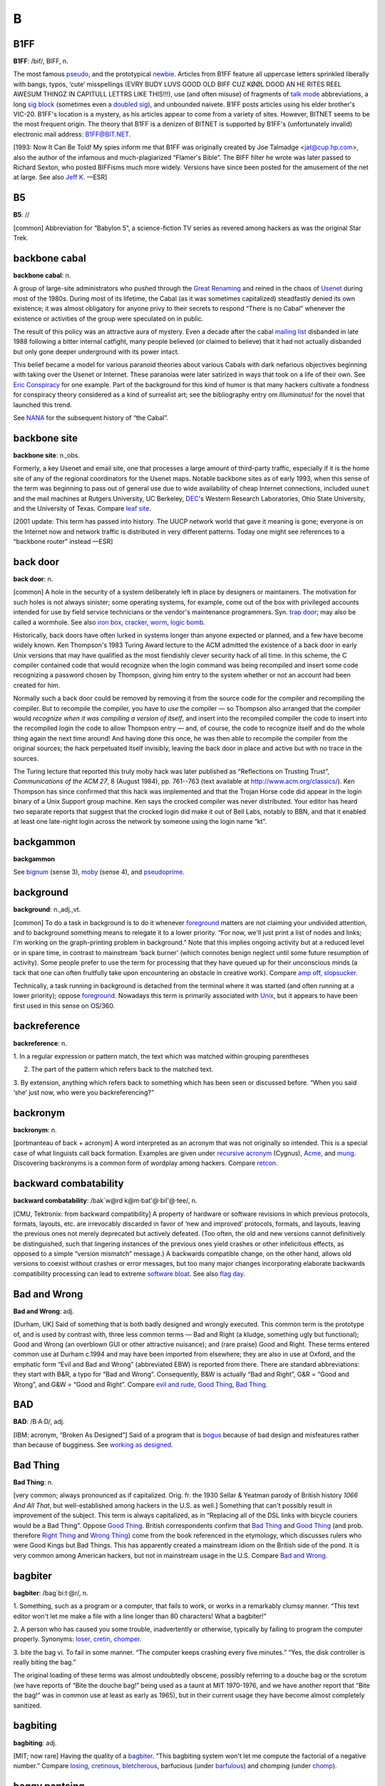 ============
B
============

B1FF
======

**B1FF**: /bif/, BIFF, n.

The most famous `pseudo <../P/pseudo.html>`__, and the prototypical
`newbie <../N/newbie.html>`__. Articles from B1FF feature all
uppercase letters sprinkled liberally with bangs, typos, ‘cute’
misspellings (EVRY BUDY LUVS GOOD OLD BIFF CUZ KØØL DOOD AN HE RITES
REEL AWESUM THINGZ IN CAPITULL LETTRS LIKE THIS!!!), use (and often
misuse) of fragments of `talk mode <../T/talk-mode.html>`__
abbreviations, a long `sig block <../S/sig-block.html>`__ (sometimes
even a `doubled sig <../D/doubled-sig.html>`__), and unbounded
naivete. B1FF posts articles using his elder brother's VIC-20. B1FF's
location is a mystery, as his articles appear to come from a variety of
sites. However, BITNET seems to be the most frequent origin. The theory
that B1FF is a denizen of BITNET is supported by B1FF's (unfortunately
invalid) electronic mail address: B1FF@BIT.NET.

[1993: Now It Can Be Told! My spies inform me that B1FF was originally
created by Joe Talmadge <jat@cup.hp.com>, also the author of the
infamous and much-plagiarized “Flamer's Bible”. The BIFF filter he wrote
was later passed to Richard Sexton, who posted BIFFisms much more
widely. Versions have since been posted for the amusement of the net at
large. See also `Jeff K. <../J/Jeff-K-.html>`__ —ESR]

.. index:: Jeff K., Richard Sexton, Joe Talmadge, "Flamer's Bible"

B5
=========

**B5**: //

[common] Abbreviation for “Babylon 5”, a science-fiction TV series as
revered among hackers as was the original Star Trek.

.. index:: Babylon 5, Star Trek, TV,

backbone cabal
==============

**backbone cabal**: n.

A group of large-site administrators who pushed through the `Great
Renaming <../G/Great-Renaming.html>`__ and reined in the chaos of
`Usenet <../U/Usenet.html>`__ during most of the 1980s. During most of
its lifetime, the Cabal (as it was sometimes capitalized) steadfastly
denied its own existence; it was almost obligatory for anyone privy to
their secrets to respond “There is no Cabal” whenever the existence or
activities of the group were speculated on in public.

The result of this policy was an attractive aura of mystery. Even a
decade after the cabal `mailing list <../M/mailing-list.html>`__
disbanded in late 1988 following a bitter internal catfight, many people
believed (or claimed to believe) that it had not actually disbanded but
only gone deeper underground with its power intact.

This belief became a model for various paranoid theories about various
Cabals with dark nefarious objectives beginning with taking over the
Usenet or Internet. These paranoias were later satirized in ways that
took on a life of their own. See `Eric
Conspiracy <../E/Eric-Conspiracy.html>`__ for one example. Part of the
background for this kind of humor is that many hackers cultivate a
fondness for conspiracy theory considered as a kind of surrealist art;
see the bibliography entry om *Illuminatus!* for the novel that launched
this trend.

See `NANA <../N/NANA.html>`__ for the subsequent history of “the
Cabal”.


backbone site
===============

**backbone site**: n.,obs.

Formerly, a key Usenet and email site, one that processes a large amount
of third-party traffic, especially if it is the home site of any of the
regional coordinators for the Usenet maps. Notable backbone sites as of
early 1993, when this sense of the term was beginning to pass out of
general use due to wide availability of cheap Internet connections,
included ``uunet`` and the mail machines at Rutgers University, UC
Berkeley, `DEC <../D/DEC.html>`__'s Western Research Laboratories,
Ohio State University, and the University of Texas. Compare `leaf
site <../L/leaf-site.html>`__.

[2001 update: This term has passed into history. The UUCP network world
that gave it meaning is gone; everyone is on the Internet now and
network traffic is distributed in very different patterns. Today one
might see references to a “backbone router” instead —ESR]



back door
==============

**back door**: n.

[common] A hole in the security of a system deliberately left in place
by designers or maintainers. The motivation for such holes is not always
sinister; some operating systems, for example, come out of the box with
privileged accounts intended for use by field service technicians or the
vendor's maintenance programmers. Syn. `trap
door <../T/trap-door.html>`__; may also be called a wormhole. See also
`iron box <../I/iron-box.html>`__, `cracker <../C/cracker.html>`__,
`worm <../W/worm.html>`__, `logic bomb <../L/logic-bomb.html>`__.

Historically, back doors have often lurked in systems longer than anyone
expected or planned, and a few have become widely known. Ken Thompson's
1983 Turing Award lecture to the ACM admitted the existence of a back
door in early Unix versions that may have qualified as the most
fiendishly clever security hack of all time. In this scheme, the C
compiler contained code that would recognize when the login command was
being recompiled and insert some code recognizing a password chosen by
Thompson, giving him entry to the system whether or not an account had
been created for him.

Normally such a back door could be removed by removing it from the
source code for the compiler and recompiling the compiler. But to
recompile the compiler, you have to *use* the compiler — so Thompson
also arranged that the compiler would *recognize when it was compiling a
version of itself*, and insert into the recompiled compiler the code to
insert into the recompiled login the code to allow Thompson entry — and,
of course, the code to recognize itself and do the whole thing again the
next time around! And having done this once, he was then able to
recompile the compiler from the original sources; the hack perpetuated
itself invisibly, leaving the back door in place and active but with no
trace in the sources.

The Turing lecture that reported this truly moby hack was later
published as “Reflections on Trusting Trust”, *Communications of the ACM
27*, 8 (August 1984), pp. 761--763 (text available at
`http://www.acm.org/classics/ <http://www.acm.org/classics/sep95/>`__).
Ken Thompson has since confirmed that this hack was implemented and that
the Trojan Horse code did appear in the login binary of a Unix Support
group machine. Ken says the crocked compiler was never distributed. Your
editor has heard two separate reports that suggest that the crocked
login did make it out of Bell Labs, notably to BBN, and that it enabled
at least one late-night login across the network by someone using the
login name “kt”.


backgammon
============

**backgammon**

See `bignum <bignum.html>`__ (sense 3), `moby <../M/moby.html>`__
(sense 4), and `pseudoprime <../P/pseudoprime.html>`__.



background
===========

**background**: n.,adj.,vt.

[common] To do a task in background is to do it whenever
`foreground <../F/foreground.html>`__ matters are not claiming your
undivided attention, and to background something means to relegate it to
a lower priority. “For now, we'll just print a list of nodes and links;
I'm working on the graph-printing problem in background.” Note that this
implies ongoing activity but at a reduced level or in spare time, in
contrast to mainstream ‘back burner’ (which connotes benign neglect
until some future resumption of activity). Some people prefer to use the
term for processing that they have queued up for their unconscious minds
(a tack that one can often fruitfully take upon encountering an obstacle
in creative work). Compare `amp off <../A/amp-off.html>`__,
`slopsucker <../S/slopsucker.html>`__.

Technically, a task running in background is detached from the terminal
where it was started (and often running at a lower priority); oppose
`foreground <../F/foreground.html>`__. Nowadays this term is primarily
associated with `Unix <../U/Unix.html>`__, but it appears to have been
first used in this sense on OS/360.



backreference
===============

**backreference**: n.

1. In a regular expression or pattern match, the text which was matched
within grouping parentheses

2. The part of the pattern which refers back to the matched text.

3. By extension, anything which refers back to something which has been
seen or discussed before. “When you said ‘she’ just now, who were you
backreferencing?”


backronym
==========

**backronym**: n.

[portmanteau of back + acronym] A word interpreted as an acronym that
was not originally so intended. This is a special case of what linguists
call back formation. Examples are given under `recursive
acronym <../R/recursive-acronym.html>`__ (Cygnus),
`Acme <../A/Acme.html>`__, and `mung <../M/mung.html>`__.
Discovering backronyms is a common form of wordplay among hackers.
Compare `retcon <../R/retcon.html>`__.


backward combatability
========================

**backward combatability**: /bak´w@rd k@m·bat'@·bil'@·tee/, n.

[CMU, Tektronix: from backward compatibility] A property of hardware or
software revisions in which previous protocols, formats, layouts, etc.
are irrevocably discarded in favor of ‘new and improved’ protocols,
formats, and layouts, leaving the previous ones not merely deprecated
but actively defeated. (Too often, the old and new versions cannot
definitively be distinguished, such that lingering instances of the
previous ones yield crashes or other infelicitous effects, as opposed to
a simple “version mismatch” message.) A backwards compatible change, on
the other hand, allows old versions to coexist without crashes or error
messages, but too many major changes incorporating elaborate backwards
compatibility processing can lead to extreme `software
bloat <../S/software-bloat.html>`__. See also `flag
day <../F/flag-day.html>`__.

Bad and Wrong
===============

**Bad and Wrong**: adj.

[Durham, UK] Said of something that is both badly designed and wrongly
executed. This common term is the prototype of, and is used by contrast
with, three less common terms — Bad and Right (a kludge, something ugly
but functional); Good and Wrong (an overblown GUI or other attractive
nuisance); and (rare praise) Good and Right. These terms entered common
use at Durham c.1994 and may have been imported from elsewhere; they are
also in use at Oxford, and the emphatic form “Evil and Bad and Wrong”
(abbreviated EBW) is reported from there. There are standard
abbreviations: they start with B&R, a typo for “Bad and Wrong”.
Consequently, B&W is actually “Bad and Right”, G&R = “Good and Wrong”,
and G&W = “Good and Right”. Compare `evil and
rude <../E/evil-and-rude.html>`__, `Good
Thing <../G/Good-Thing.html>`__, `Bad Thing <Bad-Thing.html>`__.


BAD
=====

**BAD**: /B·A·D/, adj.

[IBM: acronym, “Broken As Designed”] Said of a program that is
`bogus <bogus.html>`__ because of bad design and misfeatures rather
than because of bugginess. See `working as
designed <../W/working-as-designed.html>`__.



Bad Thing
===========

**Bad Thing**: n.

[very common; always pronounced as if capitalized. Orig. fr. the 1930
Sellar & Yeatman parody of British history *1066 And All That*, but
well-established among hackers in the U.S. as well.] Something that
can't possibly result in improvement of the subject. This term is always
capitalized, as in “Replacing all of the DSL links with bicycle couriers
would be a Bad Thing”. Oppose `Good Thing <../G/Good-Thing.html>`__.
British correspondents confirm that `Bad Thing <Bad-Thing.html>`__ and
`Good Thing <../G/Good-Thing.html>`__ (and prob. therefore `Right
Thing <../R/Right-Thing.html>`__ and `Wrong
Thing <../W/Wrong-Thing.html>`__) come from the book referenced in the
etymology, which discusses rulers who were Good Kings but Bad Things.
This has apparently created a mainstream idiom on the British side of
the pond. It is very common among American hackers, but not in
mainstream usage in the U.S. Compare `Bad and
Wrong <Bad-and-Wrong.html>`__.



bagbiter
=========

**bagbiter**: /bag´bi:t·@r/, n.

1. Something, such as a program or a computer, that fails to work, or
works in a remarkably clumsy manner. “This text editor won't let me make
a file with a line longer than 80 characters! What a bagbiter!”

2. A person who has caused you some trouble, inadvertently or otherwise,
typically by failing to program the computer properly. Synonyms:
`loser <../L/loser.html>`__, `cretin <../C/cretin.html>`__,
`chomper <../C/chomper.html>`__.

3. bite the bag vi. To fail in some manner. “The computer keeps crashing
every five minutes.” “Yes, the disk controller is really biting the
bag.”

The original loading of these terms was almost undoubtedly obscene,
possibly referring to a douche bag or the scrotum (we have reports of
“Bite the douche bag!” being used as a taunt at MIT 1970-1976, and we
have another report that “Bite the bag!” was in common use at least as
early as 1965), but in their current usage they have become almost
completely sanitized.


bagbiting
===========

**bagbiting**: adj.

[MIT; now rare] Having the quality of a `bagbiter <bagbiter.html>`__.
“This bagbiting system won't let me compute the factorial of a negative
number.” Compare `losing <../L/losing.html>`__,
`cretinous <../C/cretinous.html>`__,
`bletcherous <bletcherous.html>`__, barfucious (under
`barfulous <barfulous.html>`__) and chomping (under
`chomp <../C/chomp.html>`__).



baggy pantsing
===================

**baggy pantsing**: v.

[Georgia Tech] A “baggy pantsing” is used to reprimand hackers who
incautiously leave their terminals unlocked. The affected user will come
back to find a post from them on internal newsgroups discussing exactly
how baggy their pants are, an accepted stand-in for “unattentive user
who left their work unprotected in the clusters”. A properly-done baggy
pantsing is highly mocking and humorous. It is considered bad form to
post a baggy pantsing to off-campus newsgroups or the more technical,
serious groups. A particularly nice baggy pantsing may be “claimed” by
immediately quoting the message in full, followed by your `sig
block <../S/sig-block.html>`__; this has the added benefit of keeping
the embarassed victim from being able to delete the post. Interesting
baggy-pantsings have been done involving adding commands to login
scripts to repost the message every time the unlucky user logs in; Unix
boxes on the residential network, when cracked, oftentimes have their
homepages replaced (after being politely backed-up to another file) with
a baggy-pants message; .plan files are also occasionally targeted.
Usage: “Prof. Greenlee fell asleep in the Solaris cluster again; we
baggy-pantsed him to ``git.cc.class.2430.flame``.” Compare
`derf <../D/derf.html>`__.


bag on the side
===================

**bag on the side**: n.

[prob. originally related to a colostomy bag] An extension to an
established hack that is supposed to add some functionality to the
original. Usually derogatory, implying that the original was being
overextended and should have been thrown away, and the new product is
ugly, inelegant, or bloated. Also v. phrase, “to hang a bag on the side
[of]”. “C++? That's just a bag on the side of C ....” “They want me to
hang a bag on the side of the accounting system.”



balloonian variable
====================

**balloonian variable**: n.

[Commodore users; perh. a deliberate phonetic mangling of boolean
variable?] Any variable that doesn't actually hold or control state, but
must nevertheless be declared, checked, or set. A typical balloonian
variable started out as a flag attached to some environment feature that
either became obsolete or was planned but never implemented.
Compatibility concerns (or politics attached to same) may require that
such a flag be treated as though it were `live <../L/live.html>`__.



bamf
==========

**bamf**: /bamf/

1. [from X-Men comics; originally “bampf”] interj. Notional sound made
by a person or object teleporting in or out of the hearer's vicinity.
Often used in `virtual reality <../V/virtual-reality.html>`__ (esp.
`MUD <../M/MUD.html>`__) electronic `fora <../F/fora.html>`__ when a
character wishes to make a dramatic entrance or exit.

2. The sound of magical transformation, used in virtual reality
`fora <../F/fora.html>`__ like MUDs.

3. In MUD circles, “bamf” is also used to refer to the act by which a
MUD server sends a special notification to the MUD client to switch its
connection to another server (“I'll set up the old site to just bamf
people over to our new location.”).

4. Used by MUDders on occasion in a more general sense related to sense
3, to refer to directing someone to another location or resource (“A
user was asking about some technobabble so I bamfed them to
`http://www.catb.org/~esr/jargon/ <http://www.catb.org/~esr/jargon/>`__\ ”.)


banana problem
=========================

**banana problem**: n.

[from the story of the little girl who said “I know how to spell
‘banana’, but I don't know when to stop”]. Not knowing where or when to
bring a production to a close (compare `fencepost
error <../F/fencepost-error.html>`__). One may say there is a banana
problem of an algorithm with poorly defined or incorrect termination
conditions, or in discussing the evolution of a design that may be
succumbing to featuritis (see also `creeping
elegance <../C/creeping-elegance.html>`__, `creeping
featuritis <../C/creeping-featuritis.html>`__). See item 176 under
`HAKMEM <../H/HAKMEM.html>`__, which describes a banana problem in a
`Dissociated Press <../D/Dissociated-Press.html>`__ implementation.
Also, see `one-banana problem <../O/one-banana-problem.html>`__ for a
superficially similar but unrelated usage.

bandwidth
==============

**bandwidth**: n.

1. [common] Used by hackers (in a generalization of its technical
meaning) as the volume of information per unit time that a computer,
person, or transmission medium can handle. “Those are amazing graphics,
but I missed some of the detail — not enough bandwidth, I guess.”
Compare `low-bandwidth <../L/low-bandwidth.html>`__; see also
`brainwidth <brainwidth.html>`__. This generalized usage began to go
mainstream after the Internet population explosion of 1993-1994.

2. Attention span.

3. On `Usenet <../U/Usenet.html>`__, a measure of network capacity
that is often wasted by people complaining about how items posted by
others are a waste of bandwidth.


bang
===============

**bang**

1. n. Common spoken name for ``!`` (ASCII 0100001), especially when used
in pronouncing a `bang path <bang-path.html>`__ in spoken hackish. In
`elder days <../E/elder-days.html>`__ this was considered a CMUish
usage, with MIT and Stanford hackers preferring
`excl <../E/excl.html>`__ or `shriek <../S/shriek.html>`__; but the
spread of Unix has carried ‘bang’ with it (esp. via the term `bang
path <bang-path.html>`__) and it is now certainly the most common
spoken name for ``!``. Note that it is used exclusively for non-emphatic
written ``!``; one would not say “Congratulations bang” (except possibly
for humorous purposes), but if one wanted to specify the exact
characters “foo!” one would speak “Eff oh oh bang”. See
`shriek <../S/shriek.html>`__, `ASCII <../A/ASCII.html>`__.

2. interj. An exclamation signifying roughly “I have achieved
enlightenment!”, or “The dynamite has cleared out my brain!” Often used
to acknowledge that one has perpetrated a
`thinko <../T/thinko.html>`__ immediately after one has been called on
it.



bang on
============

**bang on**: vt.

To stress-test a piece of hardware or software: “I banged on the new
version of the simulator all day yesterday and it didn't crash once. I
guess it is ready for release.” The term `pound
on <../P/pound-on.html>`__ is synonymous.



bang path
==============

**bang path**: n.

[now historical] An old-style UUCP electronic-mail address specifying
hops to get from some assumed-reachable location to the addressee, so
called because each `hop <../H/hop.html>`__ is signified by a
`bang <bang.html>`__ sign. Thus, for example, the path
``...!bigsite!foovax!barbox!me`` directs people to route their mail to
machine ``bigsite`` (presumably a well-known location accessible to
everybody) and from there through the machine ``foovax`` to the account
of user ``me`` on ``barbox``.

In the bad old days of not so long ago, before autorouting mailers and
Internet became commonplace, people often published compound bang
addresses using the { } convention (see `glob <../G/glob.html>`__) to
give paths from *several* big machines, in the hopes that one's
correspondent might be able to get mail to one of them reliably
(example: ``...!{seismo, ut-sally,    ihnp4``!rice!beta!gamma!me}). Bang
paths of 8 to 10 hops were not uncommon. Late-night dial-up UUCP links
would cause week-long transmission times. Bang paths were often selected
by both transmission time and reliability, as messages would not
infrequently get lost. See `the network <../T/the-network.html>`__ and
`sitename <../S/sitename.html>`__.


banner ad
===========

**banner ad**: n.

Any of the annoying graphical advertisements that span the tops of way
too many Web pages.



banner
==========

**banner**: n.

1. A top-centered graphic on a web page. Esp. used in `banner
ad <banner-ad.html>`__.

2. On interactive software, a first screen containing a logo and/or
author credits and/or a copyright notice. Similar to `splash
screen <../S/splash-screen.html>`__.

3. The title page added to printouts by most print spoolers (see
`spool <../S/spool.html>`__). Typically includes user or account ID
information in very large character-graphics capitals. Also called a
burst page, because it indicates where to burst (tear apart) fanfold
paper to separate one user's printout from the next.

4. A similar printout generated (typically on multiple pages of fan-fold
paper) from user-specified text, e.g., by a program such as Unix's
**banner({1,6**)}.



banner site
==============

**banner site**: n.

[warez d00dz] An FTP site storing pirated files where one must first
click on several banners and/or subscribe to various ‘free’ services,
usually generating some form of revenues for the site owner, to be able
to access the site. More often than not, the username/password painfully
obtained by clicking on banners and subscribing to bogus services or
mailing lists turns out to be non-working or gives access to a site that
always responds busy. See `ratio site <../R/ratio-site.html>`__,
`leech mode <../L/leech-mode.html>`__.

bare metal
=============


**bare metal**: n.

1. [common] New computer hardware, unadorned with such snares and
delusions as an `operating system <../O/operating-system.html>`__, an
`HLL <../H/HLL.html>`__, or even assembler. Commonly used in the
phrase programming on the bare metal, which refers to the arduous work
of `bit bashing <bit-bashing.html>`__ needed to create these basic
tools for a new machine. Real bare-metal programming involves things
like building boot proms and BIOS chips, implementing basic monitors
used to test device drivers, and writing the assemblers that will be
used to write the compiler back ends that will give the new machine a
real development environment.

2. “Programming on the bare metal” is also used to describe a style of
`hand-hacking <../H/hand-hacking.html>`__ that relies on bit-level
peculiarities of a particular hardware design, esp. tricks for speed and
space optimization that rely on crocks such as overlapping instructions
(or, as in the famous case described in `The Story of
Mel' <../story-of-mel.html>`__ (in Appendix A), interleaving of opcodes
on a magnetic drum to minimize fetch delays due to the device's
rotational latency). This sort of thing has become rare as the relative
costs of programming time and machine resources have changed, but is
still found in heavily constrained environments such as industrial
embedded systems. See `Real Programmer <../R/Real-Programmer.html>`__.


barf
============

**barf**: /barf/, n.,v.

[common; from mainstream slang meaning ‘vomit’]

1. interj. Term of disgust. This is the closest hackish equivalent of
the Valspeak “gag me with a spoon”. (Like, euwww!) See
`bletch <bletch.html>`__.

2. vi. To say “Barf!” or emit some similar expression of disgust. “I
showed him my latest hack and he barfed” means only that he complained
about it, not that he literally vomited.

3. vi. To fail to work because of unacceptable input, perhaps with a
suitable error message, perhaps not. Examples: “The division operation
barfs if you try to divide by 0.” (That is, the division operation
checks for an attempt to divide by zero, and if one is encountered it
causes the operation to fail in some unspecified, but generally obvious,
manner.) “The text editor barfs if you try to read in a new file before
writing out the old one.”

See `choke <../C/choke.html>`__. In Commonwealth Hackish, barf is
generally replaced by ‘puke’ or ‘vom’. `barf <barf.html>`__ is
sometimes also used as a `metasyntactic
variable <../M/metasyntactic-variable.html>`__, like
`foo <../F/foo.html>`__ or `bar <bar.html>`__.


barfmail
===========

**barfmail**: n.

Multiple `bounce message <bounce-message.html>`__\ s accumulating to
the level of serious annoyance, or worse. The sort of thing that happens
when an inter-network mail gateway goes down or wonky.



barfulation
=============

**barfulation**: /bar\`fyoo·lay´sh@n/, interj.

Variation of `barf <barf.html>`__ used around the Stanford area. An
exclamation, expressing disgust. On seeing some particularly bad code
one might exclaim, “Barfulation! Who wrote this, Quux?”



barfulous
==========

**barfulous**: /bar´fyoo·l@s/, adj.

(alt.: barfucious, /bar-fyoo-sh@s/) Said of something that would make
anyone barf, if only for esthetic reasons.



bar
==============

**bar**: /bar/, n.

1. [very common] The second `metasyntactic
variable <../M/metasyntactic-variable.html>`__, after
`foo <../F/foo.html>`__ and before `baz <baz.html>`__. “Suppose we
have two functions: FOO and BAR. FOO calls BAR....”

2. Often appended to `foo <../F/foo.html>`__ to produce
`foobar <../F/foobar.html>`__.



barney
=========

**barney**: n.

In Commonwealth hackish, barney is to `fred <../F/fred.html>`__ (sense
#1) as `bar <bar.html>`__ is to `foo <../F/foo.html>`__. That is,
people who commonly use fred as their first metasyntactic variable will
often use barney second. The reference is, of course, to Fred Flintstone
and Barney Rubble in the Flintstones cartoons.


barn
==========

**barn**: n.

[uncommon; prob. from the nuclear military] An unexpectedly large
quantity of something: a unit of measurement. “Why is /var/adm taking up
so much space?” “The logs have grown to several barns.” The source of
this is clear: when physicists were first studying nuclear interactions,
the probability was thought to be proportional to the cross-sectional
area of the nucleus (this probability is still called the
cross-section). Upon experimenting, they discovered the interactions
were far more probable than expected; the nuclei were “as big as a
barn”. The units for cross-sections were christened Barns, (10:sup:`-24`
cm\ :sup:`2`) and the book containing cross-sections has a picture of a
barn on the cover.


baroque
========

**baroque**: adj.

[common] Feature-encrusted; complex; gaudy; verging on excessive. Said
of hardware or (esp.) software designs, this has many of the
connotations of `elephantine <../E/elephantine.html>`__ or
`monstrosity <../M/monstrosity.html>`__ but is less extreme and not
pejorative in itself. In the absence of other, more negative
descriptions this term suggests that the software is trembling on the
edge of bad taste but has not quite tipped over into it. “Metafont even
has features to introduce random variations to its letterform output.
Now *that* is baroque!” See also `rococo <../R/rococo.html>`__.


BASIC
======

**BASIC**: /bay'·sic/, n.

A programming language, originally designed for Dartmouth's experimental
timesharing system in the early 1960s, which for many years was the
leading cause of brain damage in proto-hackers. Edsger W. Dijkstra
observed in *Selected Writings on Computing: A Personal Perspective*
that “It is practically impossible to teach good programming style to
students that have had prior exposure to BASIC: as potential programmers
they are mentally mutilated beyond hope of regeneration.” This is
another case (like `Pascal <../P/Pascal.html>`__) of the cascading
`lossage <../L/lossage.html>`__ that happens when a language
deliberately designed as an educational toy gets taken too seriously. A
novice can write short BASIC programs (on the order of 10-20 lines) very
easily; writing anything longer (a) is very painful, and (b) encourages
bad habits that will make it harder to use more powerful languages well.
This wouldn't be so bad if historical accidents hadn't made BASIC so
common on low-end micros in the 1980s. As it is, it probably ruined tens
of thousands of potential wizards.

[1995: Some languages called “BASIC” aren't quite this nasty any more,
having acquired Pascal- and C-like procedures and control structures and
shed their line numbers. —ESR]

BASIC stands for “Beginner's All-purpose Symbolic Instruction Code”.
Earlier versions of this entry claiming this was a later
`backronym <backronym.html>`__ were incorrect.



batbelt
=========

**batbelt**: n.

Many hackers routinely hang numerous devices such as pagers,
cell-phones, personal organizers, leatherman multitools, pocket knives,
flashlights, walkie-talkies, even miniature computers from their belts.
When many of these devices are worn at once, the hacker's belt somewhat
resembles Batman's utility belt; hence it is referred to as a batbelt.

batch
========

**batch**: adj.

1. Non-interactive. Hackers use this somewhat more loosely than the
traditional technical definitions justify; in particular, switches on a
normally interactive program that prepare it to receive non-interactive
command input are often referred to as batch mode switches. A batch file
is a series of instructions written to be handed to an interactive
program running in batch mode.

2. Performance of dreary tasks all at one sitting. “I finally sat down
in batch mode and wrote out checks for all those bills; I guess they'll
turn the electricity back on next week...”

3. batching up: Accumulation of a number of small tasks that can be
lumped together for greater efficiency. “I'm batching up those letters
to send sometime” “I'm batching up bottles to take to the recycling
center.”

.. image:: ../_static/crunchly-2.png

(The next cartoon in the Crunchly saga is
`76-03-17:5-8 <../F.html#flush>`__. The previous one is
`76-02-14 <../W.html#washing-machine>`__.)






bathtub curve
==============

**bathtub curve**: n.

Common term for the curve (resembling an end-to-end section of one of
those claw-footed antique bathtubs) that describes the expected failure
rate of electronics with time: initially high, dropping to near 0 for
most of the system's lifetime, then rising again as it ‘tires out’. See
also `burn-in period <burn-in-period.html>`__, `infant
mortality <../I/infant-mortality.html>`__.


Batman factor
===============


**Batman factor**: n.

1. An integer number representing the number of items hanging from a
`batbelt <batbelt.html>`__. In most settings, a Batman factor of more
than 3 is not acceptable without odd stares and whispering. This
encourages the hacker in question to choose items for the batbelt
carefully to avoid awkward social situations, usually amongst
non-hackers.

2. A somewhat more vaguely defined index of contribution to sense 1.
Devices that are especially obtrusive, such as large, older model cell
phones, “Pocket” PC devices and walkie talkies are said to have a high
batman factor. Sleeker devices such as a later-model Palm or StarTac
phone are prized for their low batman factor and lessened obtrusiveness
and weight.



baud
============

**baud**: /bawd/, n.

[simplified from its technical meaning] n. Bits per second. Hence
kilobaud or Kbaud, thousands of bits per second. The technical meaning
is level transitions per second; this coincides with bps only for
two-level modulation with no framing or stop bits. Most hackers are
aware of these nuances but blithely ignore them.

Historical note: baud was originally a unit of telegraph signalling
speed, set at one pulse per second. It was proposed at the November,
1926 conference of the Comité Consultatif International Des
Communications Télégraphiques as an improvement on the then standard
practice of referring to line speeds in terms of words per minute, and
named for Jean Maurice Emile Baudot (1845-1903), a French engineer who
did a lot of pioneering work in early teleprinters.


bazaar
=========

**bazaar**: n.,adj.

In 1997, after meditating on the success of
`Linux <../L/Linux.html>`__ for three years, the Jargon File's own
editor ESR wrote an analytical paper on hacker culture and development
models titled `The Cathedral and the
Bazaar <http://www.catb.org/~esr/writings/cathedral-bazaar/>`__. The
main argument of the paper was that `Brooks's
Law <Brookss-Law.html>`__ is not the whole story; given the right
social machinery, debugging can be efficiently parallelized across large
numbers of programmers. The title metaphor caught on (see also
`cathedral <../C/cathedral.html>`__), and the style of development
typical in the Linux community is now often referred to as the bazaar
mode. Its characteristics include releasing code early and often, and
actively seeking the largest possible pool of peer reviewers. After
1998, the evident success of this way of doing things became one of the
strongest arguments for `open source <../O/open-source.html>`__.


baz
============

**baz**: /baz/, n.

1. [common] The third `metasyntactic
variable <../M/metasyntactic-variable.html>`__ “Suppose we have three
functions: FOO, BAR, and BAZ. FOO calls BAR, which calls BAZ....” (See
also `fum <../F/fum.html>`__)

2. interj. A term of mild annoyance. In this usage the term is often
drawn out for 2 or 3 seconds, producing an effect not unlike the
bleating of a sheep; /baaaaaaz/.

3. Occasionally appended to `foo <../F/foo.html>`__ to produce
‘foobaz’.

Earlier versions of this lexicon derived baz as a Stanford corruption of
`bar <bar.html>`__. However, Pete Samson (compiler of the
`TMRC <../T/TMRC.html>`__ lexicon) reports it was already current when
he joined TMRC in 1958. He says “It came from *Pogo*. Albert the
Alligator, when vexed or outraged, would shout ‘Bazz Fazz!’ or
‘Rowrbazzle!’ The club layout was said to model the (mythical) New
England counties of Rowrfolk and Bassex (Rowrbazzle mingled with
(Norfolk/Suffolk/Middlesex/Essex).”


bboard
============

**bboard**: /bee´bord/, n.

[contraction of ‘bulletin board’]

1. Any electronic bulletin board; esp. used of `BBS <BBS.html>`__
systems running on personal micros, less frequently of a Usenet
`newsgroup <../N/newsgroup.html>`__ (in fact, use of this term for a
newsgroup generally marks one either as a
`newbie <../N/newbie.html>`__ fresh in from the BBS world or as a real
old-timer predating Usenet).

2. At CMU and other colleges with similar facilities, refers to
campus-wide electronic bulletin boards.

3. The term physical bboard is sometimes used to refer to an
old-fashioned, non-electronic cork-and-thumbtack memo board. At CMU, it
refers to a particular one outside the CS Lounge.

In either of senses 1 or 2, the term is usually prefixed by the name of
the intended board (‘the Moonlight Casino bboard’ or ‘market bboard’);
however, if the context is clear, the better-read bboards may be
referred to by name alone, as in (at CMU) “Don't post for-sale ads on
general”.

BBS
=============

**BBS**: /B·B·S/, n.

[common; abbreviation, “Bulletin Board System”] An electronic bulletin
board system; that is, a message database where people can log in and
leave broadcast messages for others grouped (typically) into `topic
group <../T/topic-group.html>`__\ s. The term was especially applied to
the thousands of local BBS systems that operated during the pre-Internet
microcomputer era of roughly 1980 to 1995, typically run by amateurs for
fun out of their homes on MS-DOS boxes with a single modem line each.
Fans of Usenet and Internet or the big commercial timesharing bboards
such as CompuServe and GEnie tended to consider local BBSes the low-rent
district of the hacker culture, but they served a valuable function by
knitting together lots of hackers and users in the personal-micro world
who would otherwise have been unable to exchange code at all.
Post-Internet, BBSs are likely to be local newsgroups on an ISP;
efficiency has increased but a certain flavor has been lost. See also
`bboard <bboard.html>`__.

BCPL
==============

**BCPL**: //, n.

[abbreviation, “Basic Combined Programming Language”) A programming
language developed by Martin Richards in Cambridge in 1967. It is
remarkable for its rich syntax, small size of compiler (it can be run in
16k) and extreme portability. It reached break-even point at a very
early stage, and was the language in which the original `hello
world <../H/hello-world.html>`__ program was written. It has been
ported to so many different systems that its creator confesses to having
lost count. It has only one data type (a machine word) which can be used
as an integer, a character, a floating point number, a pointer, or
almost anything else, depending on context. BCPL was a precursor of C,
which inherited some of its features.


BDFL
=========

**BDFL**

[Python; common] Benevolent Dictator For Life.
`Guido <../G/Guido.html>`__, considered in his role as the project
leader of `Python <../P/Python.html>`__. People who are feeling
temporarily cheesed off by one of his decisions sometimes leave off the
B. The mental image that goes with this, of a cigar-chomping caudillo in
gold braid and sunglasses, is extremely funny to anyone who has ever met
Guido in person.


beam
============

**beam**: vt.

[from Star Trek Classic's “Beam me up, Scotty!”]

1. To transfer `softcopy <../S/softcopy.html>`__ of a file
electronically; most often in combining forms such as beam me a copy or
beam that over to his site.

2. Palm Pilot users very commonly use this term for the act of
exchanging bits via the infrared links on their machines (this term
seems to have originated with the ill-fated Newton Message Pad). Compare
`blast <blast.html>`__, `snarf <../S/snarf.html>`__,
`BLT <BLT.html>`__.



beanie key
===========

**beanie key**: n.

[Mac users] See `command key <../C/command-key.html>`__.


beep
============

**beep**: n.,v.

Syn. `feep <../F/feep.html>`__. This term is techspeak under
MS-DOS/Windows and OS/2, and seems to be generally preferred among micro
hobbyists.



Befunge
==========

**Befunge**: n.

A worthy companion to `INTERCAL <../I/INTERCAL.html>`__; a computer
language family which escapes the quotidian limitation of linear control
flow and embraces program counters flying through multiple dimensions
with exotic topologies. The Befunge home page is at
`http://www.catseye.mb.ca/esoteric/befunge/ <http://www.catseye.mb.ca/esoteric/befunge/>`__.



beige toaster
================

**beige toaster**: n.

[obs.] An original Macintosh in the boxy beige case. See
`toaster <../T/toaster.html>`__; compare
`Macintrash <../M/Macintrash.html>`__,
`maggotbox <../M/maggotbox.html>`__.



bells and whistles
=====================

**bells and whistles**: n.

[common] Features added to a program or system to make it more
`flavorful <../F/flavorful.html>`__ from a hacker's point of view,
without necessarily adding to its utility for its primary function.
Distinguished from `chrome <../C/chrome.html>`__, which is intended to
attract users. “Now that we've got the basic program working, let's go
back and add some bells and whistles.” No one seems to know what
distinguishes a bell from a whistle. The recognized emphatic form is
“bells, whistles, and gongs”.

It used to be thought that this term derived from the toyboxes on
theater organs. However, the “and gongs” strongly suggests a different
origin, at sea. Before powered horns, ships routinely used bells,
whistles, and gongs to signal each other over longer distances than
voice can carry.

.. image:: ../_static/73-05-28.png

Sometimes ‘trouble’ is spelled `bells and
whistles <bells-and-whistles.html>`__...

(The next cartoon in the Crunchly saga is
`73-06-04 <../G/glitch.html#crunchly73-06-04>`__. The previous one is
`73-05-28 <bells-and-whistles.html#crunchly73-05-28>`__.)




bells whistles and gongs
==========================

**bells whistles and gongs**: n.

A standard elaborated form of `bells and
whistles <bells-and-whistles.html>`__; typically said with a pronounced
and ironic accent on the ‘gongs’.



benchmark
==============

**benchmark**: n.

[techspeak] An inaccurate measure of computer performance. “In the
computer industry, there are three kinds of lies: lies, damn lies, and
benchmarks.” Well-known ones include Whetstone, Dhrystone, Rhealstone
(see `h <../H/h.html>`__), the Gabriel LISP benchmarks, the SPECmark
suite, and LINPACK. See also `machoflops <../M/machoflops.html>`__,
`MIPS <../M/MIPS.html>`__, `smoke and
mirrors <../S/smoke-and-mirrors.html>`__.



Berkeley Quality Software
============================

**Berkeley Quality Software**: adj.

(often abbreviated “BQS”) Term used in a pejorative sense to refer to
software that was apparently created by rather spaced-out hackers late
at night to solve some unique problem. It usually has nonexistent,
incomplete, or incorrect documentation, has been tested on at least two
examples, and core dumps when anyone else attempts to use it. This term
was frequently applied to early versions of the dbx(1) debugger. See
also `Berzerkeley <Berzerkeley.html>`__.

Note to British and Commonwealth readers: that's /berk´lee/, not
/bark´lee/ as in British Received Pronunciation.



Berzerkeley
================

**Berzerkeley**: /b@r·zer´klee/, n.

[from ‘berserk’, via the name of a now-deceased record label; poss.
originated by famed columnist Herb Caen] Humorous distortion of
“Berkeley” used esp. to refer to the practices or products of the
`BSD <BSD.html>`__ Unix hackers. See `software
bloat <../S/software-bloat.html>`__, `Berkeley Quality
Software <Berkeley-Quality-Software.html>`__.

Mainstream use of this term in reference to the cultural and political
peculiarities of UC Berkeley as a whole has been reported from as far
back as the 1960s.


beta
==================

**beta**: /bay´t@/, /be´t@/, /bee´t@/, n.

1. Mostly working, but still under test; usu. used with “in”: in beta.
In the `Real World <../R/Real-World.html>`__, hardware or software
systems often go through two stages of release testing: Alpha (in-house)
and Beta (out-house?). Beta releases are generally made to a group of
lucky (or unlucky) trusted customers.

2. Anything that is new and experimental. “His girlfriend is in beta”
means that he is still testing for compatibility and reserving judgment.

3. Flaky; dubious; suspect (since beta software is notoriously buggy).

Historical note: More formally, to beta-test is to test a pre-release
(potentially unreliable) version of a piece of software by making it
available to selected (or self-selected) customers and users. This term
derives from early 1960s terminology for product cycle checkpoints,
first used at IBM but later standard throughout the industry. Alpha Test
was the unit, module, or component test phase; Beta Test was initial
system test. These themselves came from earlier A- and B-tests for
hardware. The A-test was a feasibility and manufacturability evaluation
done before any commitment to design and development. The B-test was a
demonstration that the engineering model functioned as specified. The
C-test (corresponding to today's beta) was the B-test performed on early
samples of the production design, and the D test was the C test repeated
after the model had been in production a while.



BFI
=============

**BFI**: /B·F·I/, n.

See `brute force and ignorance <brute-force-and-ignorance.html>`__.
Also encountered in the variants BFMI, “brute force and *massive*
ignorance” and BFBI “brute force and bloody ignorance”. In some parts of
the U.S. this abbreviation was probably reinforced by a company called
Browning-Ferris Industries in the waste-management business; a large BFI
logo in white-on-blue could be seen on the sides of garbage trucks.


bible
==================

**bible**: n.

1. One of a small number of fundamental source books such as
`Knuth <../K/Knuth.html>`__, `K&R <../K/K-ampersand-R.html>`__, or
the `Camel Book <../C/Camel-Book.html>`__.

2. The most detailed and authoritative reference for a particular
language, operating system, or other complex software system.



BiCapitalization
===================

**BiCapitalization**: n.

The act said to have been performed on trademarks (such as
`PostScript <../P/PostScript.html>`__, NeXT,
`NeWS <../N/NeWS.html>`__, VisiCalc, FrameMaker, TK!solver,
EasyWriter) that have been raised above the ruck of common coinage by
nonstandard capitalization. Too many
`marketroid <../M/marketroid.html>`__ types think this sort of thing
is really cute, even the 2,317th time they do it. Compare
`studlycaps <../S/studlycaps.html>`__,
`InterCaps <../I/InterCaps.html>`__.

biff
=============

**biff**: /bif/, vt.

[now rare] To notify someone of incoming mail. From the BSD utility
biff(1), which was in turn named after a friendly dog who used to chase
frisbees in the halls at UCB while 4.2BSD was in development. There was
a legend that it had a habit of barking whenever the mailman came, but
the author of **biff** says this is not true. No relation to
`B1FF <B1FF.html>`__.

big-endian
========================

**big-endian**: adj.

[common; From Swift's *Gulliver's Travels* via the famous paper *On Holy
Wars and a Plea for Peace* by Danny Cohen, USC/ISI `IEN
137 <http://khavrinen.lcs.mit.edu/wollman/ien-137.txt>`__, dated April
1, 1980]

1. Describes a computer architecture in which, within a given multi-byte
numeric representation, the most significant byte has the lowest address
(the word is stored ‘big-end-first’). Most processors, including the IBM
370 family, the `PDP-10 <../P/PDP-10.html>`__, the Motorola
microprocessor families, and most of the various RISC designs are
big-endian. Big-endian byte order is also sometimes called network
order. See `little-endian <../L/little-endian.html>`__,
`middle-endian <../M/middle-endian.html>`__, `NUXI
problem <../N/NUXI-problem.html>`__, `swab <../S/swab.html>`__.

2. An Internet address the wrong way round. Most of the world follows
the Internet standard and writes email addresses starting with the name
of the computer and ending up with the name of the country. In the U.K.:
the Joint Academic Networking Team had decided to do it the other way
round before the Internet domain standard was established. Most gateway
sites have `ad-hockery <../A/ad-hockery.html>`__ in their mailers to
handle this, but can still be confused. In particular, the address
``me@uk.ac.bris.pys.as`` could be interpreted in JANET's big-endian way
as one in the U.K. (domain ``uk``) or in the standard little-endian way
as one in the domain ``as`` (American Samoa) on the opposite side of the
world.

big iron
=====================

**big iron**: n.

[common] Large, expensive, ultra-fast computers. Used generally of
`number-crunching <../N/number-crunching.html>`__ supercomputers, but
can include more conventional big commercial IBMish mainframes. Term of
approval; compare `heavy metal <../H/heavy-metal.html>`__, oppose
`dinosaur <../D/dinosaur.html>`__.



bignum
===================

**bignum**: /big´nuhm/, n.

[common; orig. from MIT MacLISP]

1. [techspeak] A multiple-precision computer representation for very
large integers.

2. More generally, any very large number. “Have you ever looked at the
United States Budget? There's bignums for you!”

3. [Stanford] In backgammon, large numbers on the dice especially a roll
of double fives or double sixes (compare `moby <../M/moby.html>`__,
sense 4). See also `El Camino Bignum <../E/El-Camino-Bignum.html>`__.

Sense 1 may require some explanation. Most computer languages provide a
kind of data called integer, but such computer integers are usually very
limited in size; usually they must be smaller than ``231``
(2,147,483,648). If you want to work with numbers larger than that, you
have to use floating-point numbers, which are usually accurate to only
six or seven decimal places. Computer languages that provide bignums can
perform exact calculations on very large numbers, such as 1000! (the
factorial of 1000, which is 1000 times 999 times 998 times ... times 2
times 1). For example, this value for 1000! was computed by the MacLISP
system using bignums::

 
  40238726007709377354370243392300398571937486421071
  46325437999104299385123986290205920442084869694048
  00479988610197196058631666872994808558901323829669
  94459099742450408707375991882362772718873251977950
  59509952761208749754624970436014182780946464962910
  56393887437886487337119181045825783647849977012476
  63288983595573543251318532395846307555740911426241
  74743493475534286465766116677973966688202912073791
  43853719588249808126867838374559731746136085379534
  52422158659320192809087829730843139284440328123155
  86110369768013573042161687476096758713483120254785
  89320767169132448426236131412508780208000261683151
  02734182797770478463586817016436502415369139828126
  48102130927612448963599287051149649754199093422215
  66832572080821333186116811553615836546984046708975
  60290095053761647584772842188967964624494516076535
  34081989013854424879849599533191017233555566021394
  50399736280750137837615307127761926849034352625200
  01588853514733161170210396817592151090778801939317
  81141945452572238655414610628921879602238389714760
  88506276862967146674697562911234082439208160153780
  88989396451826324367161676217916890977991190375403
  12746222899880051954444142820121873617459926429565
  81746628302955570299024324153181617210465832036786
  90611726015878352075151628422554026517048330422614
  39742869330616908979684825901254583271682264580665
  26769958652682272807075781391858178889652208164348
  34482599326604336766017699961283186078838615027946
  59551311565520360939881806121385586003014356945272
  24206344631797460594682573103790084024432438465657
  24501440282188525247093519062092902313649327349756
  55139587205596542287497740114133469627154228458623
  77387538230483865688976461927383814900140767310446
  64025989949022222176590433990188601856652648506179
  97023561938970178600408118897299183110211712298459
  01641921068884387121855646124960798722908519296819
  37238864261483965738229112312502418664935314397013
  74285319266498753372189406942814341185201580141233
  44828015051399694290153483077644569099073152433278
  28826986460278986432113908350621709500259738986355
  42771967428222487575867657523442202075736305694988
  25087968928162753848863396909959826280956121450994
  87170124451646126037902930912088908694202851064018
  21543994571568059418727489980942547421735824010636
  77404595741785160829230135358081840096996372524230
  56085590370062427124341690900415369010593398383577
  79394109700277534720000000000000000000000000000000
  00000000000000000000000000000000000000000000000000
  00000000000000000000000000000000000000000000000000
  00000000000000000000000000000000000000000000000000
  00000000000000000000000000000000000000000000000000
  00000000000000000.



bigot
==============

**bigot**: n.

[common] A person who is religiously attached to a particular computer,
language, operating system, editor, or other tool (see `religious
issues <../R/religious-issues.html>`__). Usually found with a
specifier; thus, Cray bigot, ITS bigot, APL bigot, VMS bigot, Berkeley
bigot. Real bigots can be distinguished from mere partisans or zealots
by the fact that they refuse to learn alternatives even when the march
of time and/or technology is threatening to obsolete the favored tool.
It is truly said “You can tell a bigot, but you can't tell him much.”
Compare `weenie <../W/weenie.html>`__, `Amiga Persecution
Complex <../A/Amiga-Persecution-Complex.html>`__.



Big Red Switch
===================

**Big Red Switch**: n.

[IBM] The power switch on a computer, esp. the ‘Emergency Pull’ switch
on an IBM `mainframe <../M/mainframe.html>`__ or the power switch on
an IBM PC where it really is large and red. “This !@%$% `bitty
box <bitty-box.html>`__ is hung again; time to hit the Big Red Switch.”
Sources at IBM report that, in tune with the company's passion for
`TLA <../T/TLA.html>`__\ s, this is often abbreviated as BRS (this has
also become established on FidoNet and in the PC
`clone <../C/clone.html>`__ world). It is alleged that the emergency
pull switch on an IBM 360/91 actually fired a non-conducting bolt into
the main power feed; the BRSes on more recent mainframes physically drop
a block into place so that they can't be pushed back in. People get
fired for pulling them, especially inappropriately (see also
`molly-guard <../M/molly-guard.html>`__). Compare `power
cycle <../P/power-cycle.html>`__, `three-finger
salute <../T/three-finger-salute.html>`__; see also `scram
switch <../S/scram-switch.html>`__.



Big Room
==============

**Big Room**: n.

(Also Big Blue Room) The extremely large room with the blue ceiling and
intensely bright light (during the day) or black ceiling with lots of
tiny night-lights (during the night) found outside all computer
installations. “He can't come to the phone right now, he's somewhere out
in the Big Room.”



big win
=============

**big win**: n.

1. [common] Major success.

2. [MIT] Serendipity. “Yes, those two physicists discovered
high-temperature superconductivity in a batch of ceramic that had been
prepared incorrectly according to their experimental schedule. Small
mistake; big win!” See `win big <../W/win-big.html>`__.



BI
=============

**BI**: //

Common written abbreviation for `Breidbart
Index <Breidbart-Index.html>`__.


bikeshedding
================

**bikeshedding**

[originally BSD, now common] Technical disputes over minor, marginal
issues conducted while more serious ones are being overlooked. The
implied image is of people arguing over what color to paint the bicycle
shed while the house is not finished.


binary four
==============

**binary four**: n.

[Usenet] The finger, in the sense of *digitus impudicus*. This comes
from an analogy between binary and the hand, i.e. 1=00001=thumb,
2=00010=index finger, 3=00011=index and thumb, 4=00100. Considered
silly. Prob. from humorous derivative of
`finger <../F/finger.html>`__, sense 4.



bit bang
============

**bit bang**: n.

Transmission of data on a serial line, when accomplished by rapidly
tweaking a single output bit, in software, at the appropriate times. The
technique is a simple loop with eight OUT and SHIFT instruction pairs
for each byte. Input is more interesting. And full duplex (doing input
and output at the same time) is one way to separate the real hackers
from the `wannabee <../W/wannabee.html>`__\ s.

Bit bang was used on certain early models of Prime computers, presumably
when UARTs were too expensive, and on archaic Z80 micros with a Zilog
PIO but no SIO. In an interesting instance of the `cycle of
reincarnation <../C/cycle-of-reincarnation.html>`__, this technique
returned to use in the early 1990s on some RISC architectures because it
consumes such an infinitesimal part of the processor that it actually
makes sense not to have a UART. Compare `cycle of
reincarnation <../C/cycle-of-reincarnation.html>`__. Nowadays it's used
to describe I2C, a serial protocol for monitoring motherboard hardware.


bit bashing
===============

**bit bashing**: n.

(alt.: bit diddling or `bit twiddling <bit-twiddling.html>`__) Term
used to describe any of several kinds of low-level programming
characterized by manipulation of `bit <bit.html>`__,
`flag <../F/flag.html>`__, `nybble <../N/nybble.html>`__, and other
smaller-than-character-sized pieces of data; these include low-level
device control, encryption algorithms, checksum and error-correcting
codes, hash functions, some flavors of graphics programming (see
`bitblt <bitblt.html>`__), and assembler/compiler code generation. May
connote either tedium or a real technical challenge (more usually the
former). “The command decoding for the new tape driver looks pretty
solid but the bit-bashing for the control registers still has bugs.” See
also `mode bit <../M/mode-bit.html>`__.


bitblt
=================

**bitblt**: /bit´blit/, n.

[from `BLT <BLT.html>`__, q.v.:]

1. [common] Any of a family of closely related algorithms for moving and
copying rectangles of bits between main and display memory on a
bit-mapped device, or between two areas of either main or display memory
(the requirement to do the `Right Thing <../R/Right-Thing.html>`__ in
the case of overlapping source and destination rectangles is what makes
BitBlt tricky).

2. Synonym for `blit <blit.html>`__ or `BLT <BLT.html>`__. Both uses
are borderline techspeak.


bit bucket
================

**bit bucket**: n.

[very common]

1. The universal data sink (originally, the mythical receptacle used to
catch bits when they fall off the end of a register during a shift
instruction). Discarded, lost, or destroyed data is said to have gone to
the bit bucket. On `Unix <../U/Unix.html>`__, often used for
`/dev/null <../0/dev-null.html>`__. Sometimes amplified as the Great
Bit Bucket in the Sky.

2. The place where all lost mail and news messages eventually go. The
selection is performed according to `Finagle's
Law <../F/Finagles-Law.html>`__; important mail is much more likely to
end up in the bit bucket than junk mail, which has an almost 100%
probability of getting delivered. Routing to the bit bucket is
automatically performed by mail-transfer agents, news systems, and the
lower layers of the network.

3. The ideal location for all unwanted mail responses: “Flames about
this article to the bit bucket.” Such a request is guaranteed to
overflow one's mailbox with flames.

4. Excuse for all mail that has not been sent. “I mailed you those
figures last week; they must have landed in the bit bucket.” Compare
`black hole <black-hole.html>`__.

This term is used purely in jest. It is based on the fanciful notion
that bits are objects that are not destroyed but only misplaced. This
appears to have been a mutation of an earlier term ‘bit box’, about
which the same legend was current; old-time hackers also report that
trainees used to be told that when the CPU stored bits into memory it
was actually pulling them “out of the bit box”. See also `chad
box <../C/chad-box.html>`__.

Another variant of this legend has it that, as a consequence of the
“parity preservation law”, the number of 1 bits that go to the bit
bucket must equal the number of 0 bits. Any imbalance results in bits
filling up the bit bucket. A qualified computer technician can empty a
full bit bucket as part of scheduled maintenance.

The source for all these meanings, is, historically, the fact that the
`chad box <../C/chad-box.html>`__ on a paper-tape punch was sometimes
called a bit bucket.

.. image:: ../_static/75-10-04.png

A literal `bit bucket <bit-bucket.html>`__.

(The next cartoon in the Crunchly saga is
`76-02-14 <../W/washing-machine.html#crunchly76-02-14>`__. The previous
one is `75-10-04 <bit-bucket.html#crunchly75-10-04>`__.)





bit decay
=============

**bit decay**: n.

See `bit rot <bit-rot.html>`__. People with a physics background tend
to prefer this variant for the analogy with particle decay. See also
`computron <../C/computron.html>`__, `quantum
bogodynamics <../Q/quantum-bogodynamics.html>`__.


bit
========

**bit**: n.

[from the mainstream meaning and “Binary digIT”]

1. [techspeak] The unit of information; the amount of information
obtained from knowing the answer to a yes-or-no question for which the
two outcomes are equally probable.

2. [techspeak] A computational quantity that can take on one of two
values, such as true and false or 0 and 1.

3. A mental flag: a reminder that something should be done eventually.
“I have a bit set for you.” (I haven't seen you for a while, and I'm
supposed to tell or ask you something.)

4. More generally, a (possibly incorrect) mental state of belief. “I
have a bit set that says that you were the last guy to hack on EMACS.”
(Meaning “I think you were the last guy to hack on EMACS, and what I am
about to say is predicated on this, so please stop me if this isn't
true.”) “I just need one bit from you” is a polite way of indicating
that you intend only a short interruption for a question that can
presumably be answered yes or no.

A bit is said to be set if its value is true or 1, and reset or clear if
its value is false or 0. One speaks of setting and clearing bits. To
`toggle <../T/toggle.html>`__ or invert a bit is to change it, either
from 0 to 1 or from 1 to 0. See also `flag <../F/flag.html>`__,
`trit <../T/trit.html>`__, `mode bit <../M/mode-bit.html>`__.

The term bit first appeared in print in the computer-science sense in a
1948 paper by information theorist Claude Shannon, and was there
credited to the early computer scientist John Tukey (who also seems to
have coined the term software). Tukey records that bit evolved over a
lunch table as a handier alternative to bigit or binit, at a conference
in the winter of 1943-44.


bit-paired keyboard
====================

**bit-paired keyboard**: n.,obs.

(alt.: bit-shift keyboard) A non-standard keyboard layout that seems to
have originated with the Teletype ASR-33 and remained common for several
years on early computer equipment. The ASR-33 was a mechanical device
(see `EOU <../E/EOU.html>`__), so the only way to generate the
character codes from keystrokes was by some physical linkage. The design
of the ASR-33 assigned each character key a basic pattern that could be
modified by flipping bits if the SHIFT or the CTRL key was pressed. In
order to avoid making the thing even more of a kluge than it already
was, the design had to group characters that shared the same basic bit
pattern on one key.

Looking at the ASCII chart, we find::


                                                      
                                                                          
     high  low bits                                                       
     bits  0000 0001 0010 0011 0100 0101 0110 0111 1000 1001              
      010        !    "    #    $    %    &    '    (    )                
      011   0    1    2    3    4    5    6    7    8    9                
                                                                          


This is why the characters !"#$%&'() appear where they do on a Teletype
(thankfully, they didn't use shift-0 for space). The Teletype Model 33
was actually designed before ASCII existed, and was originally intended
to use a code that contained these two rows::

                                                                          
           low bits                                                       
     high  0000  0010  0100  0110  1000  1010  1100  1110                 
     bits     0001  0011  0101  0111  1001  1011  1101  1111              
       10   )  ! bel #  $  % wru &  *  (  "  :  ?  _  ,   .               
       11   0  1  2  3  4  5  6  7  8  9  '  ;  /  - esc del              |                                                                        


The result would have been something closer to a normal keyboard. But as
it happened, Teletype had to use a lot of persuasion just to keep ASCII,
and the Model 33 keyboard, from looking like this instead::


                                                                          
               !  "  ?  $  '  &  -  (  )  ;  :  *  /  ,  .                
            0  1  2  3  4  5  6  7  8  9  +  ~  <  >  ×  |                
                                                                          


Teletype's was *not* the weirdest variant of the
`QWERTY <../Q/QWERTY.html>`__ layout widely seen, by the way; that
prize should probably go to one of several (differing) arrangements on
IBM's even clunkier 026 and 029 card punches.

When electronic terminals became popular, in the early 1970s, there was
no agreement in the industry over how the keyboards should be laid out.
Some vendors opted to emulate the Teletype keyboard, while others used
the flexibility of electronic circuitry to make their product look like
an office typewriter. Either choice was supported by the ANSI computer
keyboard standard, X4.14-1971, which referred to the alternatives as
“logical bit pairing” and “typewriter pairing”. These alternatives
became known as bit-paired and typewriter-paired keyboards. To a hacker,
the bit-paired keyboard seemed far more logical — and because most
hackers in those days had never learned to touch-type, there was little
pressure from the pioneering users to adapt keyboards to the typewriter
standard.

The doom of the bit-paired keyboard was the large-scale introduction of
the computer terminal into the normal office environment, where
out-and-out technophobes were expected to use the equipment. The
typewriter-paired standard became universal, X4.14 was superseded by
X4.23-1982, bit-paired hardware was quickly junked or relegated to dusty
corners, and both terms passed into disuse.

However, in countries without a long history of touch typing, the
argument against the bit-paired keyboard layout was weak or nonexistent.
As a result, the standard Japanese keyboard, used on PCs, Unix boxen
etc. still has all of the !"#$%&'() characters above the numbers in the
ASR-33 layout.



bit rot
===========

**bit rot**: n.

[common] Also `bit decay <bit-decay.html>`__. Hypothetical disease the
existence of which has been deduced from the observation that unused
programs or features will often stop working after sufficient time has
passed, even if ‘nothing has changed’. The theory explains that bits
decay as if they were radioactive. As time passes, the contents of a
file or the code in a program will become increasingly garbled.

There actually are physical processes that produce such effects (alpha
particles generated by trace radionuclides in ceramic chip packages, for
example, can change the contents of a computer memory unpredictably, and
various kinds of subtle media failures can corrupt files in mass
storage), but they are quite rare (and computers are built with
error-detecting circuitry to compensate for them). The notion long
favored among hackers that cosmic rays are among the causes of such
events turns out to be a myth; see the `cosmic
rays <../C/cosmic-rays.html>`__ entry for details.

The term `software rot <../S/software-rot.html>`__ is almost
synonymous. Software rot is the effect, bit rot the notional cause.



bits
==========

**bits**: pl.n.

1. Information. Examples: “I need some bits about file formats.” (“I
need to know about file formats.”) Compare `core
dump <../C/core-dump.html>`__, sense 4.

2. Machine-readable representation of a document, specifically as
contrasted with paper: “I have only a photocopy of the Jargon File; does
anyone know where I can get the bits?”. See
`softcopy <../S/softcopy.html>`__, `source of all good
bits <../S/source-of-all-good-bits.html>`__ See also
`bit <bit.html>`__.



bit twiddling
==================

**bit twiddling**: n.

[very common]

1. (pejorative) An exercise in tuning (see `tune <../T/tune.html>`__)
in which incredible amounts of time and effort go to produce little
noticeable improvement, often with the result that the code becomes
incomprehensible.

2. Aimless small modification to a program, esp. for some pointless
goal.

3. Approx. syn. for `bit bashing <bit-bashing.html>`__; esp. used for
the act of frobbing the device control register of a peripheral in an
attempt to get it back to a known state.



bitty box
==============

**bitty box**: /bit´ee boks/, n.

1. A computer sufficiently small, primitive, or incapable as to cause a
hacker acute claustrophobia at the thought of developing software on or
for it. Especially used of small, obsolescent, single-tasking-only
personal machines such as the Atari 800, Osborne, Sinclair, VIC-20,
TRS-80, or IBM PC.

2. [Pejorative] More generally, the opposite of ‘real computer’ (see
`Get a real computer! <../G/Get-a-real-computer-.html>`__). See also
`mess-dos <../M/mess-dos.html>`__, `toaster <../T/toaster.html>`__,
and `toy <../T/toy.html>`__.


bixie
============

**bixie**: /bik´see/, n.

Variant `emoticon <../E/emoticon.html>`__\ s used BIX (the BIX
Information eXchange); the term survived the demise of BIX itself. The
most common (`smiley <../S/smiley.html>`__) bixie is <@\_@>,
representing two cartoon eyes and a mouth. These were originally
invented in an SF fanzine called APA-L and imported to BIX by one of the
earliest users.



black art
============

**black art**: n.

[common] A collection of arcane, unpublished, and (by implication)
mostly ad-hoc techniques developed for a particular application or
systems area (compare `black magic <black-magic.html>`__). VLSI design
and compiler code optimization were (in their beginnings) considered
classic examples of black art; as theory developed they became `deep
magic <../D/deep-magic.html>`__, and once standard textbooks had been
written, became merely `heavy wizardry <../H/heavy-wizardry.html>`__.
The huge proliferation of formal and informal channels for spreading
around new computer-related technologies during the last twenty years
has made both the term black art and what it describes less common than
formerly. See also `voodoo
programming <../V/voodoo-programming.html>`__.



black hat
===============

**black hat**

1. [common among security specialists] A
`cracker <../C/cracker.html>`__, someone bent on breaking into the
system you are protecting. Oppose the less comon white hat for an ally
or friendly security specialist; the term gray hat is in occasional use
for people with cracker skills operating within the law, e.g. in doing
security evaluations. All three terms derive from the dress code of
formulaic Westerns, in which bad guys wore black hats and good guys
white ones.

2. [spamfighters] ‘Black hat’, ‘white hat’, and ‘gray hat’ are also used
to denote the spam-friendliness of ISPs: a black hat ISP harbors
spammers and doesn't terminate them; a white hat ISP terminates upon the
first LART; and gray hat ISPs terminate only reluctantly and/or slowly.
This has led to the concept of a hat check: someone considering a
potential business relationship with an ISP or other provider will post
a query to a `NANA <../N/NANA.html>`__ group, asking about the
provider's hat color. The term albedo has also been used to describe a
provider's spam-friendliness.



black hole
============

**black hole**: n.,vt.

[common] What data (a piece of email or netnews, or a stream of TCP/IP
packets) has fallen into if it disappears mysteriously between its
origin and destination sites (that is, without returning a `bounce
message <bounce-message.html>`__). “I think there's a black hole at
``foovax``!” conveys suspicion that site ``foovax`` has been dropping a
lot of stuff on the floor lately (see `drop on the
floor <../D/drop-on-the-floor.html>`__). The implied metaphor of email
as interstellar travel is interesting in itself. Readily verbed as
blackhole: “That router is blackholing IDP packets.” Compare `bit
bucket <bit-bucket.html>`__ and see `RBL <../R/RBL.html>`__.


black magic
==============

**black magic**: n.

[common] A technique that works, though nobody really understands why.
More obscure than `voodoo
programming <../V/voodoo-programming.html>`__, which may be done by
cookbook. Compare also `black art <black-art.html>`__, `deep
magic <../D/deep-magic.html>`__, and `magic
number <../M/magic-number.html>`__ (sense 2).



Black Screen of Death
=============================

**Black Screen of Death**:

[prob.: related to the Floating Head of Death in a famous *Far Side*
cartoon.] A failure mode of `Microsloth
Windows <../M/Microsloth-Windows.html>`__. On an attempt to launch a
DOS box, a networked Windows system not uncommonly blanks the screen and
locks up the PC so hard that it requires a cold `boot <boot.html>`__
to recover. This unhappy phenomenon is known as The Black Screen of
Death. See also `Blue Screen of Death <Blue-Screen-of-Death.html>`__,
which has become rather more common.


blammo
=============

**blammo**: v.

[Oxford Brookes University and alumni, UK] To forcibly remove someone
from any interactive system, especially talker systems. The operators,
who may remain hidden, may “blammo” a user who is misbehaving. Very
similar to archaic MIT gun; in fact, the blammo-gun is a notional device
used to “blammo” someone. While in actual fact the only incarnation of
the blammo-gun is the command used to forcibly eject a user, operators
speak of different levels of blammo-gun fire; e.g., a blammo-gun to
‘stun’ will temporarily remove someone, but a blammo-gun set to ‘maim’
will stop someone coming back on for a while.


blargh
============

**blargh**: /blarg/, n.

[MIT; now common] The opposite of `ping <../P/ping.html>`__, sense 5;
an exclamation indicating that one has absorbed or is emitting a quantum
of unhappiness. Less common than `ping <../P/ping.html>`__.

blast
============

**blast**

1. v.,n. Synonym for `BLT <BLT.html>`__, used esp. for large data
sends over a network or comm line. Opposite of
`snarf <../S/snarf.html>`__. Usage: uncommon. The variant ‘blat’ has
been reported.

2. vt. [HP/Apollo] Synonymous with `nuke <../N/nuke.html>`__ (sense
3). Sometimes the message **Unable to kill all processes. Blast them
(y/n)?** would appear in the command window upon logout.



blat
=========

**blat**: n.

1. Syn. `blast <blast.html>`__, sense 1.

2. See `thud <../T/thud.html>`__.

bletcherous
==============

**bletcherous**: /blech'@·r@s/, adj.

Disgusting in design or function; esthetically unappealing. This word is
seldom used of people. “This keyboard is bletcherous!” (Perhaps the keys
don't work very well, or are misplaced.) See
`losing <../L/losing.html>`__, `cretinous <../C/cretinous.html>`__,
`bagbiting <bagbiting.html>`__, `bogus <bogus.html>`__, and
`random <../R/random.html>`__. The term
`bletcherous <bletcherous.html>`__ applies to the esthetics of the
thing so described; similarly for `cretinous <../C/cretinous.html>`__.
By contrast, something that is losing or bagbiting may be failing to
meet objective criteria. See also `bogus <bogus.html>`__ and
`random <../R/random.html>`__, which have richer and wider shades of
meaning than any of the above.



bletch
=========

**bletch**: /blech/, interj.

[very common; from Yiddish/German ‘brechen’, to vomit, poss. via
comic-strip exclamation ‘blech’] Term of disgust. Often used in “Ugh,
bletch”. Compare `barf <barf.html>`__.



blinkenlights
===============

**blinkenlights**: /blink'@n·li:tz/, n.

[common] Front-panel diagnostic lights on a computer, esp. a
`dinosaur <../D/dinosaur.html>`__. Now that dinosaurs are rare, this
term usually refers to status lights on a modem, network hub, or the
like.

This term derives from the last word of the famous blackletter-Gothic
sign in mangled pseudo-German that once graced about half the computer
rooms in the English-speaking world. One version ran in its entirety as
follows::

 
                    ACHTUNG!  ALLES LOOKENSPEEPERS!
 
  Alles touristen und non-technischen looken peepers!
  Das computermachine ist nicht fuer gefingerpoken und mittengrabben.
  Ist easy schnappen der springenwerk, blowenfusen und poppencorken
  mit spitzensparken.  Ist nicht fuer gewerken bei das dumpkopfen.
  Das rubbernecken sichtseeren keepen das cotten-pickenen hans in das
  pockets muss; relaxen und watchen das blinkenlichten.

This silliness dates back at least as far as 1955 at IBM and had already
gone international by the early 1960s, when it was reported at London
University's ATLAS computing site. There are several variants of it in
circulation, some of which actually do end with the word
‘blinkenlights’.

In an amusing example of turnabout-is-fair-play, German hackers have
developed their own versions of the blinkenlights poster in fractured
English, one of which is reproduced here::

 
                                ATTENTION
 
  This room is fullfilled mit special electronische equippment.
  Fingergrabbing and pressing the cnoeppkes from the computers is
  allowed for die experts only!  So all the “lefthanders” stay away
  and do not disturben the brainstorming von here working
  intelligencies.  Otherwise you will be out thrown and kicked
  anderswhere!  Also: please keep still and only watchen astaunished
  the blinkenlights.

See also `geef <../G/geef.html>`__.

Old-time hackers sometimes get nostalgic for blinkenlights because they
were so much more fun to look at than a blank panel. Sadly, very few
computers still have them (the three LEDs on a PC keyboard certainly
don't count). The obvious reasons (cost of wiring, cost of front-panel
cutouts, almost nobody needs or wants to interpret machine-register
states on the fly anymore) are only part of the story. Another part of
it is that radio-frequency leakage from the lamp wiring was beginning to
be a problem as far back as transistor machines. But the most
fundamental fact is that there are very few signals slow enough to blink
an LED these days! With slow CPUs, you could watch the bus register or
instruction counter tick, but even at 33/66/150MHz (let alone gigahertz
speeds) it's all a blur.

Despite this, a couple of relatively recent computer designs of note
have featured programmable blinkenlights that were added just because
they looked cool. The Connection Machine, a 65,536-processor parallel
computer designed in the mid-1980s, was a black cube with one side
covered with a grid of red blinkenlights; the sales demo had them
evolving `life <../L/life.html>`__ patterns. A few years later the
ill-fated BeBox (a personal computer designed to run the BeOS operating
system) featured twin rows of blinkenlights on the case front. When Be,
Inc. decided to get out of the hardware business in 1996 and instead
ported their OS to the PowerPC and later to the Intel architecture, many
users suffered severely from the absence of their beloved blinkenlights.
Before long an external version of the blinkenlights driven by a PC
serial port became available; there is some sort of plot symmetry in the
fact that it was assembled by a German.

Finally, a version updated for the Internet has been seen on
``news.admin.net-abuse.email``::


                     ACHTUNG! ALLES LOOKENSPEEPERS!

  Das Internet is nicht fuer gefingerclicken und giffengrabben. Ist easy
  droppenpacket der routers und overloaden der backbone mit der spammen
  und der me-tooen.  Ist nicht fuer gewerken bei das dumpkopfen. Das
  mausklicken sichtseeren keepen das bandwit-spewin hans in das pockets
  muss; relaxen und watchen das cursorblinken.

This newest version partly reflects reports that the word
‘blinkenlights’ is (in 1999) undergoing something of a revival in usage,
but applied to networking equipment. The transmit and receive lights on
routers, activity lights on switches and hubs, and other network
equipment often blink in visually pleasing and seemingly coordinated
ways. Although this is different in some ways from register readings, a
tall stack of Cisco equipment or a 19-inch rack of ISDN terminals can
provoke a similar feeling of hypnotic awe, especially in a darkened
network operations center or server room.

The ancestor of the original blinkenlights posters of the 1950s was
probably this:

.. image:: ../_static/gefingerpoken.jpg


WWII-era machine-shop poster

We are informed that cod-German parodies of this kind were very common
in Allied machine shops during and following WWII. Germans, then as now,
had a reputation for being both good with precision machinery and prone
to officious notices.





blit
===========


**blit**: /blit/, vt.

1. [common] To copy a large array of bits from one part of a computer's
memory to another part, particularly when the memory is being used to
determine what is shown on a display screen. “The storage allocator
picks through the table and copies the good parts up into high memory,
and then blits it all back down again.” See `bitblt <bitblt.html>`__,
`BLT <BLT.html>`__, `dd <../D/dd.html>`__,
`cat <../C/cat.html>`__, `blast <blast.html>`__,
`snarf <../S/snarf.html>`__. More generally, to perform some operation
(such as toggling) on a large array of bits while moving them.

2. [historical, rare] Sometimes all-capitalized as BLIT: an early
experimental bit-mapped terminal designed by Rob Pike at Bell Labs,
later commercialized as the AT&T 5620. (The folk etymology from “Bell
Labs Intelligent Terminal” is incorrect. Its creators liked to claim
that “Blit” stood for the Bacon, Lettuce, and Interactive Tomato.)


blitter
==========

**blitter**: /blit´r/, n.

[common] A special-purpose chip or hardware system built to perform
`blit <blit.html>`__ operations, esp. used for fast implementation of
bit-mapped graphics. The Commodore Amiga and a few other micros have
these, but since 1990 the trend has been away from them (however, see
`cycle of reincarnation <../C/cycle-of-reincarnation.html>`__). Syn.
`raster blaster <../R/raster-blaster.html>`__.

blivet
==========

**blivet**: /bliv'@t/, n.

[allegedly from a World War II military term meaning “ten pounds of
manure in a five-pound bag”]

1. An intractable problem.

2. A crucial piece of hardware that can't be fixed or replaced if it
breaks.

3. A tool that has been hacked over by so many incompetent programmers
that it has become an unmaintainable tissue of hacks.

4. An out-of-control but unkillable development effort.

5. An embarrassing bug that pops up during a customer demo.

6. In the subjargon of computer security specialists, a
denial-of-service attack performed by hogging limited resources that
have no access controls (for example, shared spool space on a multi-user
system).

This term has other meanings in other technical cultures; among
experimental physicists and hardware engineers of various kinds it seems
to mean any random object of unknown purpose (similar to hackish use of
`frob <../F/frob.html>`__). It has also been used to describe an
amusing trick-the-eye drawing resembling a three-pronged fork that
appears to depict a three-dimensional object until one realizes that the
parts fit together in an impossible way.

.. image:: ../_static/blivet.png


This is a blivet




bloatware
=============

**bloatware**: n.

[common] Software that provides minimal functionality while requiring a
disproportionate amount of diskspace and memory. Especially used for
application and OS upgrades. This term is very common in the Windows/NT
world. So is its cause.


BLOB
==========

**BLOB**

1. n. [acronym: Binary Large OBject] Used by database people to refer to
any random large block of bits that needs to be stored in a database,
such as a picture or sound file. The essential point about a BLOB is
that it's an object that cannot be interpreted within the database
itself.

2. v. To `mailbomb <../M/mailbomb.html>`__ someone by sending a BLOB
to him/her; esp. used as a mild threat. “If that program crashes again,
I'm going to BLOB the core dump to you.”



block
==============

**block**: v.

[common; from process scheduling terminology in OS theory]

1. vi. To delay or sit idle while waiting for something. “We're blocking
until everyone gets here.” Compare `busy-wait <busy-wait.html>`__.

2. block on vt. To block, waiting for (something). “Lunch is blocked on
Phil's arrival.”




Bloggs Family
================

**Bloggs Family**: n.

An imaginary family consisting of Fred and Mary Bloggs and their
children. Used as a standard example in knowledge representation to show
the difference between extensional and intensional objects. For example,
every occurrence of “Fred Bloggs” is the same unique person, whereas
occurrences of “person” may refer to different people. Members of the
Bloggs family have been known to pop up in bizarre places such as the
old `DEC <../D/DEC.html>`__ Telephone Directory. Compare `Dr. Fred
Mbogo <../D/Dr--Fred-Mbogo.html>`__; `J. Random
Hacker <../J/J--Random-Hacker.html>`__; `Fred
Foobar <../F/Fred-Foobar.html>`__.


blog
===========

**blog**: n.

[common] Short for weblog, an on-line web-zine or diary (usually with
facilities for reader comments and discussion threads) made accessible
through the World Wide Web. This term is widespread and readily forms
derivatives, of which the best known may be
`blogosphere <blogosphere.html>`__.

.. index:: blog, weblog, blogosphere, zine

blogosphere
==============

**blogosphere**

The totality of all `blog <blog.html>`__\ s. A culture heavily
overlapping with but not coincident with hackerdom; a few of its key
coinages (`blogrolling <blogrolling.html>`__,
`fisking <../F/fisking.html>`__,
`anti-idiotarianism <../A/anti-idiotarianism.html>`__) are recorded in
this lexicon for flavor. Bloggers often divide themselves into
warbloggers and techbloggers. The techbloggers write about technology
and technology policy, while the warbloggers are more politically
focused and tend to be preoccupied with U.S. and world response to the
post-9/11 war against terrorism. The overlap with hackerdom is heaviest
among the techbloggers, but several of the most prominent warbloggers
are also hackers. Bloggers in general tend to be aware of and
sympathetic to the hacker culture.

blogrolling
==============

**blogrolling**

[From the American political term ‘logrolling’, for supporting another's
pet bill in the legislature in exchange for reciprocal support,] When
you hotlink to other bloggers' blogs (and-or other bloggers' specific
blog entries) in your blog, you are blogrolling. This is frequently
reciprocal.



blow an EPROM
==============

**blow an EPROM**: /bloh @n ee´prom/, v.

(alt.: blast an EPROM, burn an EPROM) To program a read-only memory,
e.g.: for use with an embedded system. This term arose because the
programming process for the Programmable Read-Only Memories (PROMs) that
preceded present-day Erasable Programmable Read-Only Memories (EPROMs)
involved intentionally blowing tiny electrical fuses on the chip. The
usage lives on (it's too vivid and expressive to discard) even though
the write process on EPROMs is nondestructive.



blow away
=============

**blow away**: vt.

To remove (files and directories) from permanent storage, generally by
accident. “He reformatted the wrong partition and blew away last night's
netnews.” Oppose `nuke <../N/nuke.html>`__.



blow out
==========

**blow out**: vi.

[prob.: from mining and tunneling jargon] Of software, to fail
spectacularly; almost as serious as `crash and
burn <../C/crash-and-burn.html>`__. See `blow
past <blow-past.html>`__, `blow up <blow-up.html>`__, `die
horribly <../D/die-horribly.html>`__.



blow past
===========

**blow past**: vt.

To `blow out <blow-out.html>`__ despite a safeguard. “The server blew
past the 5K reserve buffer.”



blow up
=================

**blow up**: vi.

1. [scientific computation] To become unstable. Suggests that the
computation is diverging so rapidly that it will soon overflow or at
least go `nonlinear <../N/nonlinear.html>`__.

2. Syn. `blow out <blow-out.html>`__.


BLT
=============

**BLT**: /B·L·T/, /bl@t/, /belt/, n.,vt.

Synonym for `blit <blit.html>`__. This is the original form of
`blit <blit.html>`__ and the ancestor of `bitblt <bitblt.html>`__.
It referred to any large bit-field copy or move operation (one
resource-intensive memory-shuffling operation done on pre-paged versions
of ITS, WAITS, and TOPS-10 was sardonically referred to as “The Big
BLT”). The jargon usage has outlasted the
`PDP-10 <../P/PDP-10.html>`__ BLock Transfer instruction from which
`BLT <BLT.html>`__ derives; nowadays, the assembler mnemonic
`BLT <BLT.html>`__ almost always means “Branch if Less Than zero”.



blue box
===============

**blue box**

n.

1. obs. Once upon a time, before all-digital switches made it possible
for the phone companies to move them out of band, one could actually
hear the switching tones used to route long-distance calls. Early
`phreaker <../P/phreaker.html>`__\ s built devices called blue boxes
that could reproduce these tones, which could be used to commandeer
portions of the phone network. (This was not as hard as it may sound;
one early phreak acquired the sobriquet “Captain Crunch” after he proved
that he could generate switching tones with a plastic whistle pulled out
of a box of Captain Crunch cereal!) There were other colors of box with
more specialized phreaking uses; red boxes, black boxes, silver boxes,
etc. There were boxes of `other
colors <http://www.ElfQrin.com/docs/hakref/phrkbox/phreakboxes.html>`__
as well, but the blue box was the original and archetype.

2. n. An `IBM <../I/IBM.html>`__ machine, especially a large (non-PC)
one.


Blue Glue
================

**Blue Glue**: n.

[IBM; obs.] IBM's SNA (Systems Network Architecture), an incredibly
`losing <../L/losing.html>`__ and `bletcherous <bletcherous.html>`__
communications protocol once widely favored at commercial shops that
didn't know any better (like other proprietary networking protocols, it
became obsolete and effectively disappeared after the Internet explosion
c.1994). The official IBM definition is “that which binds blue boxes
together.” See `fear and loathing <../F/fear-and-loathing.html>`__. It
may not be irrelevant that Blue Glue is the trade name of a 3M product
that is commonly used to hold down the carpet squares to the removable
panel floors common in `dinosaur pen <../D/dinosaur-pen.html>`__\ s. A
correspondent at U. Minn. reports that the CS department there has about
80 bottles of the stuff hanging about, so they often refer to any messy
work to be done as using the blue glue.


blue goo
================

**blue goo**: n.

Term for ‘police’ `nanobot <../N/nanobot.html>`__\ s intended to
prevent `gray goo <../G/gray-goo.html>`__, denature hazardous waste,
destroy pollution, put ozone back into the stratosphere, prevent
halitosis, and promote truth, justice, and the American way, etc. The
term “Blue Goo” can be found in Dr. Seuss's *Fox In Socks* to refer to a
substance much like bubblegum. ‘Would you like to chew blue goo, sir?’.
See `nanotechnology <../N/nanotechnology.html>`__.


Blue Screen of Death
========================

**Blue Screen of Death**: n.

[common] This term is closely related to the older `Black Screen of
Death <Black-Screen-of-Death.html>`__ but much more common (many
non-hackers have picked it up). Due to the extreme fragility and
bugginess of Microsoft Windows, misbehaving applications can readily
crash the OS (and the OS sometimes crashes itself spontaneously). The
Blue Screen of Death, sometimes decorated with hex error codes, is what
you get when this happens. (Commonly abbreviated
`BSOD <BSOD.html>`__.) The following entry from the `Salon Haiku
Contest <http://archive.salon.com/21st/chal/1998/02/10chal.html>`__,
seems to have predated popular use of the term::


          Windows NT crashed.
          I am the Blue Screen of Death
          No one hears your screams.



blue wire
===================

**blue wire**: n.

[IBM] Patch wires (esp. 30 AWG gauge) added to circuit boards at the
factory to correct design or fabrication problems. Blue wire is not
necessarily blue, the term describes function rather than color. These
may be necessary if there hasn't been time to design and qualify another
board version. In Great Britain this can be bodge wire, after mainstream
slang bodge for a clumsy improvisation or sloppy job of work. Compare
`purple wire <../P/purple-wire.html>`__, `red
wire <../R/red-wire.html>`__, `yellow
wire <../Y/yellow-wire.html>`__, `pink wire <../P/pink-wire.html>`__.



blurgle
===========


**blurgle**: /bler´gl/, n.

[UK] Spoken `metasyntactic
variable <../M/metasyntactic-variable.html>`__, to indicate some text
that is obvious from context, or which is already known. If several
words are to be replaced, blurgle may well be doubled or tripled. “To
look for something in several files use ‘grep string blurgle blurgle’.”
In each case, “blurgle blurgle” would be understood to be replaced by
the file you wished to search. Compare `mumble <../M/mumble.html>`__,
sense 7.


BNF
============

**BNF**: /B·N·F/, n.

1. [techspeak] Acronym for Backus Normal Form (later retronymed to
Backus-Naur Form because BNF was not in fact a normal form), a
metasyntactic notation used to specify the syntax of programming
languages, command sets, and the like. Widely used for language
descriptions but seldom documented anywhere, so that it must usually be
learned by osmosis from other hackers. Consider this BNF for a U.S.
postal address::

 
   <postal-address> ::= <name-part> <street-address> <zip-part>
 
   <personal-part> ::= <name> \| <initial> "."
 
   <name-part> ::= <personal-part> <last-name> [<jr-part>] <EOL>
                 \| <personal-part> <name-part>
 
   <street-address> ::= [<apt>] <house-num> <street-name> <EOL>
 
   <zip-part> ::= <town-name> "," <state-code> <ZIP-code> <EOL>

This translates into English as: “A postal-address consists of a
name-part, followed by a street-address part, followed by a zip-code
part. A personal-part consists of either a first name or an initial
followed by a dot. A name-part consists of either: a personal-part
followed by a last name followed by an optional jr-part (Jr., Sr., or
dynastic number) and end-of-line, or a personal part followed by a name
part (this rule illustrates the use of recursion in BNFs, covering the
case of people who use multiple first and middle names and/or initials).
A street address consists of an optional apartment specifier, followed
by a street number, followed by a street name. A zip-part consists of a
town-name, followed by a comma, followed by a state code, followed by a
ZIP-code followed by an end-of-line.” Note that many things (such as the
format of a personal-part, apartment specifier, or ZIP-code) are left
unspecified. These are presumed to be obvious from context or detailed
somewhere nearby. See also `parse <../P/parse.html>`__.

2. Any of a number of variants and extensions of BNF proper, possibly
containing some or all of the `regexp <../R/regexp.html>`__ wildcards
such as **\*** or **+**. In fact the example above isn't the pure form
invented for the Algol-60 report; it uses **[]**, which was introduced a
few years later in IBM's PL/I definition but is now universally
recognized.

3. In `science-fiction fandom <../S/science-fiction-fandom.html>`__, a
‘Big-Name Fan’ (someone famous or notorious). Years ago a fan started
handing out black-on-green BNF buttons at SF conventions; this confused
the hacker contingent terribly.

boa
===========

**boa**: n.

Any one of the fat cables that lurk under the floor in a `dinosaur
pen <../D/dinosaur-pen.html>`__. Possibly so called because they
display a ferocious life of their own when you try to lay them straight
and flat after they have been coiled for some time. It is rumored within
IBM that channel cables for the 370 are limited to 200 feet because
beyond that length the boas get dangerous — and it is worth noting that
one of the major cable makers uses the trademark ‘Anaconda’.

board
============

**board**: n.

1. In-context synonym for `bboard <bboard.html>`__; sometimes used
even for Usenet newsgroups (but see usage note under
`bboard <bboard.html>`__, sense 1).

2. An electronic circuit board.



boat anchor
===============

**boat anchor**: n.

[common; from ham radio]

1. Like `doorstop <../D/doorstop.html>`__ but more severe; implies
that the offending hardware is irreversibly dead or useless. “That was a
working motherboard once. One lightning strike later, instant boat
anchor!”

2. A person who just takes up space.

3. Obsolete but still working hardware, especially when used of an old,
bulky, quirky system; originally a term of annoyance, but became more
and more affectionate as the hardware became more and more obsolete.

Auctioneers use this term for a large, undesirable object such as a
washing machine; actual boating enthusiasts, however, use “mooring
anchor” for frustrating (not actually useless) equipment.


bob
=========

**bob**: n.

At `Demon Internet <http://www.demon.net/>`__, all tech support
personnel are called “Bob”. (Female support personnel have an option on
“Bobette”). This has nothing to do with Bob the divine
drilling-equipment salesman of the `Church of the
SubGenius <../C/Church-of-the-SubGenius.html>`__. Nor is it acronymized
from “Brother Of `BOFH <BOFH.html>`__\ ”, though all parties agree it
could have been. Rather, it was triggered by an unusually large draft of
new tech-support people in 1995. It was observed that there would be
much duplication of names. To ease the confusion, it was decided that
all support techs would henceforth be known as “Bob”, and identity
badges were created labelled “Bob 1” and “Bob 2”. (“No, we never got any
further” reports a witness).

The reason for “Bob” rather than anything else is due to a
`luser <../L/luser.html>`__ calling and asking to speak to “Bob”,
despite the fact that no “Bob” was currently working for Tech Support.
Since we all know “the customer is always right”, it was decided that
there had to be at least one “Bob” on duty at all times, just in case.

This sillyness snowballed inexorably. Shift leaders and managers began
to refer to their groups of “bobs”. Whole ranks of support machines were
set up (and still exist in the DNS as of 1999) as bob1 through bobN.
Then came ``alt.tech-support.recovery``, and it was filled with Demon
support personnel. They all referred to themselves, and to others, as
“bob”, and after a while it caught on. There is now a `Bob
Code <http://bob.bob.bofh.org/~giolla/bobcode.html>`__ describing the
Bob nature.



bodge
==============

**bodge**

[Commonwealth hackish] Syn. `kludge <../K/kludge.html>`__ or
`hack <../H/hack.html>`__ (sense 1). “I'll bodge this in now and fix
it later”.



BOFH
===========

**BOFH**: //, n.

[common] Acronym, Bastard Operator From Hell. A system administrator
with absolutely no tolerance for `luser <../L/luser.html>`__\ s. “You
say you need more filespace? <massive-global-delete> Seems to me you
have plenty left...” Many BOFHs (and others who would be BOFHs if they
could get away with it) hang out in the newsgroup
``alt.sysadmin.recovery``, although there has also been created a
top-level newsgroup hierarchy (``bofh.*``) of their own.

Several people have written stories about BOFHs. The set usually
considered canonical is by Simon Travaglia and may be found at the
`Bastard Home Page <http://bofh.ntk.net/Bastard.html>`__. BOFHs and BOFH
wannabes hang out on `scary devil
monastery <../S/scary-devil-monastery.html>`__ and wield
`LART <../L/LART.html>`__\ s.



BOF
==========

**BOF**: /B·O·F/, /bof/, n.

1. [common] Abbreviation for the phrase “Birds Of a Feather” (flocking
together), an informal discussion group and/or bull session scheduled on
a conference program. It is not clear where or when this term
originated, but it is now associated with the USENIX conferences for
Unix techies and was already established there by 1984. It was used
earlier than that at DECUS conferences and is reported to have been
common at SHARE meetings as far back as the early 1960s.

2. Acronym, “Beginning of File”.


bogometer
==============

**bogometer**: /boh·gom'·@t·er/, n.

A notional instrument for measuring `bogosity <bogosity.html>`__.
Compare the `Troll-O-Meter <../T/Troll-O-Meter.html>`__ and the
‘wankometer’ described in the `wank <../W/wank.html>`__ entry; see
also `bogus <bogus.html>`__.



BogoMIPS
===========

**BogoMIPS**: /bo´go·mips/, n.

The number of million times a second a processor can do absolutely
nothing. The `Linux <../L/Linux.html>`__ OS measures BogoMIPS at
startup in order to calibrate some soft timing loops that will be used
later on; details at `the BogoMIPS
mini-HOWTO <%20http://www.clifton.nl/>`__. The name Linus chose, of
course, is an ironic comment on the uselessness of all *other*
`MIPS <../M/MIPS.html>`__ figures.



bogon filter
=================

**bogon filter**: /boh´gon fil'tr/, n.

Any device, software or hardware, that limits or suppresses the flow
and/or emission of bogons. “Engineering hacked a bogon filter between
the Cray and the VAXen, and now we're getting fewer dropped packets.”
See also `bogosity <bogosity.html>`__, `bogus <bogus.html>`__.



bogon flux
===============

**bogon flux**: /boh´gon fluhks/, n.

A measure of a supposed field of `bogosity <bogosity.html>`__ emitted
by a speaker, measured by a `bogometer <bogometer.html>`__; as a
speaker starts to wander into increasing bogosity a listener might say
“Warning, warning, bogon flux is rising”. See `quantum
bogodynamics <../Q/quantum-bogodynamics.html>`__.



bogon
==========

**bogon**: /boh´gon/, n.

[very common; by analogy with proton/electron/neutron, but doubtless
reinforced after 1980 by the similarity to Douglas Adams's ‘Vogons’; see
the `Bibliography <../pt03.html#bibliography>`__ in Appendix C and note
that Arthur Dent actually mispronounces ‘Vogons’ as ‘Bogons’ at one
point]

1. The elementary particle of bogosity (see `quantum
bogodynamics <../Q/quantum-bogodynamics.html>`__). For instance, “the
Ethernet is emitting bogons again” means that it is broken or acting in
an erratic or bogus fashion.

2. A query packet sent from a TCP/IP domain resolver to a root server,
having the reply bit set instead of the query bit.

3. Any bogus or incorrectly formed packet sent on a network.

4. By synecdoche, used to refer to any bogus thing, as in “I'd like to
go to lunch with you but I've got to go to the weekly staff bogon”.

5. A person who is bogus or who says bogus things. This was historically
the original usage, but has been overtaken by its derivative senses
1--4. See also `bogosity <bogosity.html>`__, `bogus <bogus.html>`__;
compare `psyton <../P/psyton.html>`__, `fat
electrons <../F/fat-electrons.html>`__, `magic
smoke <../M/magic-smoke.html>`__.

The bogon has become the type case for a whole bestiary of nonce
particle names, including the ‘clutron’ or ‘cluon’ (indivisible particle
of cluefulness, obviously the antiparticle of the bogon) and the futon
(elementary particle of `randomness <../R/randomness.html>`__, or
sometimes of lameness). These are not so much live usages in themselves
as examples of a live meta-usage: that is, it has become a standard joke
or linguistic maneuver to “explain” otherwise mysterious circumstances
by inventing nonce particle names. And these imply nonce particle
theories, with all their dignity or lack thereof (we might note
parenthetically that this is a generalization from “(bogus particle)
theories” to “bogus (particle theories)”!). Perhaps such particles are
the modern-day equivalents of trolls and wood-nymphs as standard
starting-points around which to construct explanatory myths. Of course,
playing on an existing word (as in the ‘futon’) yields additional
flavor. Compare `magic smoke <../M/magic-smoke.html>`__.


bogosity
============

**bogosity**: /boh·go´s@·tee/, n.

1. [orig. CMU, now very common] The degree to which something is
`bogus <bogus.html>`__. Bogosity is measured with a
`bogometer <bogometer.html>`__; in a seminar, when a speaker says
something bogus, a listener might raise his hand and say “My bogometer
just triggered”. More extremely, “You just pinned my bogometer” means
you just said or did something so outrageously bogus that it is off the
scale, pinning the bogometer needle at the highest possible reading (one
might also say “You just redlined my bogometer”). The agreed-upon unit
of bogosity is the `microLenat <../M/microLenat.html>`__.

2. The potential field generated by a `bogon
flux <bogon-flux.html>`__; see `quantum
bogodynamics <../Q/quantum-bogodynamics.html>`__. See also `bogon
flux <bogon-flux.html>`__, `bogon filter <bogon-filter.html>`__,
`bogus <bogus.html>`__.


bogo-sort
===================

**bogo-sort**: /boh\`goh·sort´/, n.

(var.: stupid-sort) The archetypical perversely awful algorithm (as
opposed to `bubble sort <bubble-sort.html>`__, which is merely the
generic *bad* algorithm). Bogo-sort is equivalent to repeatedly throwing
a deck of cards in the air, picking them up at random, and then testing
whether they are in order. It serves as a sort of canonical example of
awfulness. Looking at a program and seeing a dumb algorithm, one might
say “Oh, I see, this program uses bogo-sort.” Esp. appropriate for
algorithms with factorial or super-exponential running time in the
average case and probabilistically infinite worst-case running time.
Compare `bogus <bogus.html>`__, `brute force <brute-force.html>`__.

A spectacular variant of bogo-sort has been proposed which has the
interesting property that, if the Many Worlds interpretation of quantum
mechanics is true, it can sort an arbitrarily large array in linear
time. (In the Many-Worlds model, the result of any quantum action is to
split the universe-before into a sheaf of universes-after, one for each
possible way the state vector can collapse; in any one of the
universes-after the result appears random.) The steps are: 1. Permute
the array randomly using a quantum process, 2. If the array is not
sorted, destroy the universe (checking that the list is sorted requires
O(n) time). Implementation of step 2 is left as an exercise for the
reader.


bogotify
==============

**bogotify**: /boh·go´t@·fi:/, vt.

To make or become bogus. A program that has been changed so many times
as to become completely disorganized has become bogotified. If you
tighten a nut too hard and strip the threads on the bolt, the bolt has
become bogotified and you had better not use it any more. This coinage
led to the notional autobogotiphobia defined as ‘the fear of becoming
bogotified’; but is not clear that the latter has ever been ‘live’
jargon rather than a self-conscious joke in jargon about jargon. See
also `bogosity <bogosity.html>`__, `bogus <bogus.html>`__.



bogue out
==============

**bogue out**: /bohg owt/, vi.

To become bogus, suddenly and unexpectedly. “His talk was relatively
sane until somebody asked him a trick question; then he bogued out and
did nothing but `flame <../F/flame.html>`__ afterwards.” See also
`bogosity <bogosity.html>`__, `bogus <bogus.html>`__.


bogus
==============

**bogus**: adj.

1. Non-functional. “Your patches are bogus.”

2. Useless. “OPCON is a bogus program.”

3. False. “Your arguments are bogus.”

4. Incorrect. “That algorithm is bogus.”

5. Unbelievable. “You claim to have solved the halting problem for
Turing Machines? That's totally bogus.”

6. Silly. “Stop writing those bogus sagas.”

Astrology is bogus. So is a bolt that is obviously about to break. So is
someone who makes blatantly false claims to have solved a scientific
problem. (This word seems to have some, but not all, of the connotations
of `random <../R/random.html>`__ — mostly the negative ones.)

It is claimed that bogus was originally used in the hackish sense at
Princeton in the late 1960s. It was spread to CMU and Yale by Michael
Shamos, a migratory Princeton alumnus. A glossary of bogus words was
compiled at Yale when the word was first popularized there about
1975-76. These coinages spread into hackerdom from CMU and MIT. Most of
them remained wordplay objects rather than actual vocabulary items or
live metaphors. Examples: amboguous (having multiple bogus
interpretations); bogotissimo (in a gloriously bogus manner);
bogotophile (one who is pathologically fascinated by the bogus);
paleobogology (the study of primeval bogosity).

Some bogowords, however, obtained sufficient live currency to be listed
elsewhere in this lexicon; see `bogometer <bogometer.html>`__,
`bogon <bogon.html>`__, `bogotify <bogotify.html>`__, and `quantum
bogodynamics <../Q/quantum-bogodynamics.html>`__ and the related but
unlisted `Dr. Fred Mbogo <../D/Dr--Fred-Mbogo.html>`__.

By the early 1980s ‘bogus’ was also current in something like hacker
usage sense in West Coast teen slang, and it had gone mainstream by
1985. A correspondent from Cambridge reports, by contrast, that these
uses of bogus grate on British nerves; in Britain the word means, rather
specifically, ‘counterfeit’, as in “a bogus 10-pound note”. According to
Merriam-Webster, the word dates back to 1825 and originally referred to
a counterfeiting machine.



Bohr bug
==============

**Bohr bug**: /bohr buhg/, n.

[from quantum physics] A repeatable `bug <bug.html>`__; one that
manifests reliably under a possibly unknown but well-defined set of
conditions. Antonym of `heisenbug <../H/heisenbug.html>`__; see also
`mandelbug <../M/mandelbug.html>`__,
`schroedinbug <../S/schroedinbug.html>`__.


boink
==========

**boink**: /boynk/

1. [Usenet: variously ascribed to the TV series *Cheers*,
*Moonlighting*, and *Soap*]v. To have sex with; compare
`bounce <bounce.html>`__, sense 2. (This is mainstream slang.) In
Commonwealth hackish the variant ‘bonk’ is more common.

2. n. After the original Peter Korn ‘Boinkon’
`Usenet <../U/Usenet.html>`__ parties, used for almost any net social
gathering, e.g., Miniboink, a small boink held by Nancy Gillett in 1988;
Minniboink, a Boinkcon in Minnesota in 1989; Humpdayboinks, Wednesday
get-togethers held in the San Francisco Bay Area. Compare
`@-party <../0/at-party.html>`__.

3. Var of bonk; see `bonk/oif <bonk-oif.html>`__.


bomb
=========

**bomb**

1. v. General synonym for `crash <../C/crash.html>`__ (sense 1) except
that it is not used as a noun; esp. used of software or OS failures.
“Don't run Empire with less than 32K stack, it'll bomb.”

2. n.,v. Atari ST and Macintosh equivalents of a Unix panic or Amiga
`guru meditation <../G/guru-meditation.html>`__, in which icons of
little black-powder bombs or mushroom clouds are displayed, indicating
that the system has died. On the Mac, this may be accompanied by a
decimal (or occasionally hexadecimal) number indicating what went wrong,
similar to the Amiga `guru meditation <../G/guru-meditation.html>`__
number. `MS-DOS <../M/MS-DOS.html>`__ machines tend to get `locked
up <../L/locked-up.html>`__ in this situation.



bondage-and-discipline language
====================================

**bondage-and-discipline language**: n.

A language (such as `Pascal <../P/Pascal.html>`__, Ada, APL, or
Prolog) that, though ostensibly general-purpose, is designed so as to
enforce an author's theory of ‘right programming’ even though said
theory is demonstrably inadequate for systems hacking or even vanilla
general-purpose programming. Often abbreviated ‘B&D’; thus, one may
speak of things “having the B&D nature”. See
`Pascal <../P/Pascal.html>`__; oppose `languages of
choice <../L/languages-of-choice.html>`__.


bonk/oif
==========

**bonk/oif**: /bonk/, /oyf/, interj.

In the U.S. `MUD <../M/MUD.html>`__ community, it has become
traditional to express pique or censure by bonking the offending person.
Convention holds that one should acknowledge a bonk by saying “oif!” and
there is a myth to the effect that failing to do so upsets the cosmic
bonk/oif balance, causing much trouble in the universe. Some MUDs have
implemented special commands for bonking and oifing. Note: in parts of
the U.K. ‘bonk’ is a sexually loaded slang term; care is advised in
transatlantic conversations (see `boink <boink.html>`__). Commonwealth
hackers report a similar convention involving the ‘fish/bang’ balance.
See also `talk mode <../T/talk-mode.html>`__.



book titles
================

**book titles**

There is a tradition in hackerdom of informally tagging important
textbooks and standards documents with the dominant color of their
covers or with some other conspicuous feature of the cover. Many of
these are described in this lexicon under their own entries. See
`Aluminum Book <../A/Aluminum-Book.html>`__, `Camel
Book <../C/Camel-Book.html>`__, `Cinderella
Book <../C/Cinderella-Book.html>`__, `daemon
book <../D/daemon-book.html>`__, `Dragon
Book <../D/Dragon-Book.html>`__, `Orange
Book <../O/Orange-Book.html>`__, `Purple
Book <../P/Purple-Book.html>`__, `Wizard
Book <../W/Wizard-Book.html>`__, and `bible <bible.html>`__; see also
`rainbow series <../R/rainbow-series.html>`__. Since about 1993 this
tradition has gotten a boost from the popular O'Reilly and Associates
line of technical books, which usually feature some kind of exotic
animal on the cover and are often called by the name of that animal.


boot
============

**boot**: v.,n.

[techspeak; from ‘by one's bootstraps’] To load and initialize the
operating system on a machine. This usage is no longer jargon (having
passed into techspeak) but has given rise to some derivatives that are
still jargon.

The derivative reboot implies that the machine hasn't been down for
long, or that the boot is a `bounce <bounce.html>`__ (sense 4)
intended to clear some state of `wedgitude <../W/wedgitude.html>`__.
This is sometimes used of human thought processes, as in the following
exchange: “You've lost me.” “OK, reboot. Here's the theory....”

This term is also found in the variants cold boot (from power-off
condition) and warm boot (with the CPU and all devices already powered
up, as after a hardware reset or software crash).

Another variant: soft boot, reinitialization of only part of a system,
under control of other software still running: “If you're running the
`mess-dos <../M/mess-dos.html>`__ emulator, control-alt-insert will
cause a soft-boot of the emulator, while leaving the rest of the system
running.”

Opposed to this there is hard boot, which connotes hostility towards or
frustration with the machine being booted: “I'll have to hard-boot this
losing Sun.” “I recommend booting it hard.” One often hard-boots by
performing a `power cycle <../P/power-cycle.html>`__.

Historical note: this term derives from bootstrap loader, a short
program that was read in from cards or paper tape, or toggled in from
the front panel switches. This program was always very short (great
efforts were expended on making it short in order to minimize the labor
and chance of error involved in toggling it in), but was just smart
enough to read in a slightly more complex program (usually from a card
or paper tape reader), to which it handed control; this program in turn
was smart enough to read the application or operating system from a
magnetic tape drive or disk drive. Thus, in successive steps, the
computer ‘pulled itself up by its bootstraps’ to a useful operating
state. Nowadays the bootstrap is usually found in ROM or EPROM, and
reads the first stage in from a fixed location on the disk, called the
‘boot block’. When this program gains control, it is powerful enough to
load the actual OS and hand control over to it.



Borg
=============

**Borg**: n.

In *Star Trek: The Next Generation* the Borg is a species of cyborg that
ruthlessly seeks to incorporate all sentient life into itself; their
slogan is “You will be assimilated. Resistance is futile.” In hacker
parlance, the Borg is usually `Microsoft <../M/Microsoft.html>`__,
which is thought to be trying just as ruthlessly to assimilate all
computers and the entire Internet to itself (there is a widely
circulated image of Bill Gates as a Borg). Being forced to use Windows
or NT is often referred to as being “Borged”. Interestingly, the
`Halloween Documents <../H/Halloween-Documents.html>`__ reveal that
this jargon is live within Microsoft itself. See also `Evil
Empire <../E/Evil-Empire.html>`__, `Internet
Exploiter <../I/Internet-Exploiter.html>`__.

Other companies, notably Intel and UUNet, have also occasionally been
equated to the Borg. In IETF circles, where direct pressure from
Microsoft is not a daily reality, the Borg is sometimes Cisco. This
usage commemorates their tendency to pay any price to hire talent away
from their competitors. In fact, at the Spring 1997 IETF, a large number
of ex-Cisco employees, all former members of Routing Geeks, showed up
with t-shirts printed with “Recovering Borg”.



borken
============

**borken**: adj.

(also borked) Common deliberate typo for ‘broken’.


bot
=============

**bot**: n

[common on IRC, MUD and among gamers; from “robot”]

1. An `IRC <../I/IRC.html>`__ or `MUD <../M/MUD.html>`__ user who is
actually a program. On IRC, typically the robot provides some useful
service. Examples are NickServ, which tries to prevent random users from
adopting `nick <../N/nick.html>`__\ s already claimed by others, and
MsgServ, which allows one to send asynchronous messages to be delivered
when the recipient signs on. Also common are ‘annoybots’, such as
KissServ, which perform no useful function except to send cute messages
to other people. Service bots are less common on MUDs; but some others,
such as the ‘Julia’ bot active in 1990--91, have been remarkably
impressive Turing-test experiments, able to pass as human for as long as
ten or fifteen minutes of conversation.

2. An AI-controlled player in a computer game (especially a first-person
shooter such as Quake) which, unlike ordinary monsters, operates like a
human-controlled player, with access to a player's weapons and
abilities. An example can be found at
`http://www.telefragged.com/thefatal/ <http://www.telefragged.com/thefatal/>`__.

3. Term used, though less commonly, for a web
`spider <../S/spider.html>`__. The file for controlling spider
behavior on your site is officially the “Robots Exclusion File” and its
URL is “http://<somehost>/robots.txt”)

Note that bots in all senses were ‘robots’ when the terms first appeared
in the early 1990s, but the shortened form is now habitual.



bottom feeder
===================

**bottom feeder**: n.

1. An Internet user that leeches off ISPs — the sort you can never
provide good enough services for, always complains about the price, no
matter how low it may be, and will bolt off to another service the
moment there is even the slimmest price difference. While most bottom
feeders infest free or almost free services such as AOL, MSN, and
Hotmail, too many flock to whomever happens to be the cheapest regional
ISP at the time. Bottom feeders are often the classic problem user,
known for unleashing spam, flamage, and other breaches of
`netiquette <../N/netiquette.html>`__.

2. Syn. for `slopsucker <../S/slopsucker.html>`__, derived from the
fishermen's and naturalists' term for finny creatures who subsist on the
primordial ooze. (This sense is older.)



bottom-post
===============

**bottom-post**: v.

In a news or mail reply, to put the response to a news or email message
after the quoted content from the parent message. This is correct form,
and until around 2000 was so universal on the Internet that neither the
term ‘bottom-post’ nor its antonym `top-post <../T/top-post.html>`__
existed. Hackers consider that the best practice is actually to excerpt
only the relevent portions of the parent message, then intersperse the
poster's response in such a way that each section of response appears
directly after the excerpt it applies to. This reduces message bulk,
keeps thread content in a logical order, and facilitates reading.


bottom-up implementation
=========================

**bottom-up implementation**: n.

Hackish opposite of the techspeak term top-down design. It has been
received wisdom in most programming cultures that it is best to design
from higher levels of abstraction down to lower, specifying sequences of
action in increasing detail until you get to actual code. Hackers often
find (especially in exploratory designs that cannot be closely specified
in advance) that it works best to *build* things in the opposite order,
by writing and testing a clean set of primitive operations and then
knitting them together. Naively applied, this leads to hacked-together
bottom-up implementations; a more sophisticated response is middle-out
implementation, in which scratch code within primitives at the mid-level
of the system is gradually replaced with a more polished version of the
lowest level at the same time the structure above the midlevel is being
built.


bounce
===========

**bounce**: v.

1. [common; perhaps by analogy to a bouncing check] An electronic mail
message that is undeliverable and returns an error notification to the
sender is said to bounce. See also `bounce
message <bounce-message.html>`__.

2. To engage in sexual intercourse; prob.: from the expression ‘bouncing
the mattress’, but influenced by Roo's psychosexually loaded “Try
bouncing me, Tigger!” from the *Winnie-the-Pooh* books. Compare
`boink <boink.html>`__.

3. To casually reboot a system in order to clear up a transient problem
(possibly editing a configuration file in the process, if it is one that
is only re-read at boot time). Reported primarily among
`VMS <../V/VMS.html>`__ and `Unix <../U/Unix.html>`__ users.

4. [VM/CMS programmers] *Automatic* warm-start of a machine after an
error. “I logged on this morning and found it had bounced 7 times during
the night”

6. [IBM] To `power cycle <../P/power-cycle.html>`__ a peripheral in
order to reset it.



bounce message
===================

**bounce message**: n.

[common] Notification message returned to sender by a site unable to
relay `email <../E/email.html>`__ to the intended Internet address
recipient or the next link in a `bang path <bang-path.html>`__ (see
`bounce <bounce.html>`__, sense 1). Reasons might include a
nonexistent or misspelled username or a `down <../D/down.html>`__
relay site. Bounce messages can themselves fail, with occasionally ugly
results; see `sorcerer's apprentice
mode <../S/sorcerers-apprentice-mode.html>`__ and `software
laser <../S/software-laser.html>`__. The terms bounce mail and barfmail
are also common.



boustrophedon
==================

**boustrophedon**: n.

[from a Greek word for turning like an ox while plowing] An ancient
method of writing using alternate left-to-right and right-to-left lines.
This term is actually philologists' techspeak and typesetters' jargon.
Erudite hackers use it for an optimization performed by some computer
typesetting software and moving-head printers. The adverbial form
‘boustrophedonically’ is also found (hackers purely love constructions
like this).



boxed comments
==================


**boxed comments**: n.

Comments (explanatory notes attached to program instructions) that
occupy several lines by themselves; so called because in assembler and C
code they are often surrounded by a box in a style something like this:

.. code:: C                                                 
                                                                          
     /*************************************************                   
      *                                                                   
      * This is a boxed comment in C style                                
      *                                                                   
      *************************************************/                  


Common variants of this style omit the asterisks in column 2 or add a
matching row of asterisks closing the right side of the box. The sparest
variant omits all but the comment delimiters themselves; the ‘box’ is
implied. Oppose `winged comments <../W/winged-comments.html>`__.


boxen
=========

**boxen**: /bok´sn/, pl.n.

[very common; by analogy with `VAXen <../V/VAXen.html>`__] Fanciful
plural of `box <box.html>`__ often encountered in the phrase ‘Unix
boxen’, used to describe commodity `Unix <../U/Unix.html>`__ hardware.
The connotation is that any two Unix boxen are interchangeable.



box
=========

**box**: n.

A computer; esp. in the construction foo box where foo is some
functional qualifier, like graphics, or the name of an OS (thus, Unix
box, Windows box, etc.) “We preprocess the data on Unix boxes before
handing it up to the mainframe.”



boxology
============

**boxology**: /bok·sol'@·jee/, n.

Syn. `ASCII art <../A/ASCII-art.html>`__. This term implies a more
restricted domain, that of box-and-arrow drawings. “His report has a lot
of boxology in it.” Compare `macrology <../M/macrology.html>`__.

bozotic
============

**bozotic**: /boh·zoh´tik/, /boh·zo´tik/, adj.

[from the name of a TV clown even more losing than Ronald McDonald]
Resembling or having the quality of a bozo; that is, clownish,
ludicrously wrong, unintentionally humorous. Compare
`wonky <../W/wonky.html>`__, `demented <../D/demented.html>`__. Note
that the noun ‘bozo’ occurs in slang, but the mainstream adjectival form
would be ‘bozo-like’ or (in New England) ‘bozoish’.


brain-damaged
=================

**brain-damaged**: adj.

1. [common; generalization of “Honeywell Brain Damage” (HBD), a
theoretical disease invented to explain certain utter cretinisms in
Honeywell `Multics <../M/Multics.html>`__] adj. Obviously wrong;
`cretinous <../C/cretinous.html>`__;
`demented <../D/demented.html>`__. There is an implication that the
person responsible must have suffered brain damage, because he should
have known better. Calling something brain-damaged is really bad; it
also implies it is unusable, and that its failure to work is due to poor
design rather than some accident. “Only six monocase characters per file
name? Now *that's* brain-damaged!”

2. [esp. in the Mac world] May refer to free demonstration software that
has been deliberately crippled in some way so as not to compete with the
product it is intended to sell. Syn.
`crippleware <../C/crippleware.html>`__.



brain-dead
=====================

**brain-dead**: adj.

[common] Brain-damaged in the extreme. It tends to imply terminal design
failure rather than malfunction or simple stupidity. “This comm program
doesn't know how to send a break — how brain-dead!”



brain dump
==============

**brain dump**: n.

[common] The act of telling someone everything one knows about a
particular topic or project. Typically used when someone is going to let
a new party maintain a piece of code. Conceptually analogous to an
operating system `core dump <../C/core-dump.html>`__ in that it saves
a lot of useful `state <../S/state.html>`__ before an exit. “You'll
have to give me a brain dump on FOOBAR before you start your new job at
HackerCorp.” See `core dump <../C/core-dump.html>`__ (sense 4). At
Sun, this is also known as TOI (transfer of information).



brain fart
===========

**brain fart**: n.

The actual result of a `braino <braino.html>`__, as opposed to the
mental glitch that is the braino itself. E.g., typing **dir** on a Unix
box after a session with DOS.



braino
============

**braino**: /bray´no/, n.

Syn. for `thinko <../T/thinko.html>`__. See also `brain
fart <brain-fart.html>`__.



brainwidth
==================

**brainwidth**: n.

[Great Britain] Analagous to `bandwidth <bandwidth.html>`__ but used
strictly for human capacity to process information and especially to
multitask. “Writing email is taking up most of my brainwidth right now,
I can't look at that Flash animation.”


bread crumbs
==============

**bread crumbs**: n.

1. Debugging statements inserted into a program that emit output or log
indicators of the program's `state <../S/state.html>`__ to a file so
you can see where it dies or pin down the cause of surprising behavior.
The term is probably a reference to the Hansel and Gretel story from the
Brothers Grimm or the older French folktale of Thumbelina; in several
variants of these, a character leaves a trail of bread crumbs so as not
to get lost in the woods.

2. In user-interface design, any feature that allows some tracking of
where you've been, like coloring visited links purple rather than blue
in Netscape (also called footprinting).



break-even point
==================

**break-even point**: n.

In the process of implementing a new computer language, the point at
which the language is sufficiently effective that one can implement the
language in itself. That is, for a new language called, hypothetically,
FOOGOL, one has reached break-even when one can write a demonstration
compiler for FOOGOL in FOOGOL, discard the original implementation
language, and thereafter use working versions of FOOGOL to develop newer
ones. This is an important milestone; see `MFTL <../M/MFTL.html>`__.

Since this entry was first written, several correspondents have reported
that there actually was a compiler for a tiny Algol-like language called
Foogol floating around on various `VAXen <../V/VAXen.html>`__ in the
early and mid-1980s. A FOOGOL implementation is available at the
Retrocomputing Museum
`http://www.catb.org/retro/ <http://www.catb.org/retro/>`__.



break
===============

**break**

1. vt. To cause to be `broken <broken.html>`__ (in any sense). “Your
latest patch to the editor broke the paragraph commands.”

2. v. (of a program) To stop temporarily, so that it may debugged. The
place where it stops is a breakpoint.

3. [techspeak] vi. To send an RS-232 break (two character widths of line
high) over a serial comm line.

4. [Unix] vi. To strike whatever key currently causes the tty driver to
send SIGINT to the current process. Normally, break (sense 3), delete or
`control-C <../C/control-C.html>`__ does this.

5. break break may be said to interrupt a conversation (this is an
example of verb doubling). This usage comes from radio communications,
which in turn probably came from landline telegraph/teleprinter usage,
as badly abused in the Citizen's Band craze of the early 1980s.


breath-of-life packet
===============================

**breath-of-life packet**: n.

[XEROX PARC] An Ethernet packet that contains bootstrap (see
`boot <boot.html>`__) code, periodically sent out from a working
computer to infuse the ‘breath of life’ into any computer on the network
that has happened to crash. Machines depending on such packets have
sufficient hardware or firmware code to wait for (or request) such a
packet during the reboot process. See also `dickless
workstation <../D/dickless-workstation.html>`__.

The notional kiss-of-death packet, with a function complementary to that
of a breath-of-life packet, is recommended for dealing with hosts that
consume too many network resources. Though ‘kiss-of-death packet’ is
usually used in jest, there is at least one documented instance of an
Internet subnet with limited address-table slots in a gateway machine in
which such packets were routinely used to compete for slots, rather like
Christmas shoppers competing for scarce parking spaces.


breedle
===============

**breedle**: n.

See `feep <../F/feep.html>`__.



Breidbart Index
================

**Breidbart Index**: /bri:d´bart ind@ks/

A measurement of the severity of spam invented by long-time hacker Seth
Breidbart, used for programming cancelbots. The Breidbart Index takes
into account the fact that excessive multi-posting
`EMP <../E/EMP.html>`__ is worse than excessive cross-posting
`ECP <../E/ECP.html>`__. The Breidbart Index is computed as follows:
For each article in a spam, take the square-root of the number of
newsgroups to which the article is posted. The Breidbart Index is the
sum of the square roots of all of the posts in the spam. For example,
one article posted to nine newsgroups and again to sixteen would have BI
= sqrt(9) + sqrt(16) = 7. It is generally agreed that a spam is
cancelable if the Breidbart Index exceeds 20.

The Breidbart Index accumulates over a 45-day window. Ten articles
yesterday and ten articles today and ten articles tomorrow add up to a
30-article spam. Spam fighters will often reset the count if you can
convince them that the spam was accidental and/or you have seen the
error of your ways and won't repeat it. Breidbart Index can accumulate
over multiple authors. For example, the “Make Money Fast” pyramid scheme
exceeded a BI of 20 a long time ago, and is now considered “cancel on
sight”.


brick
==============

**brick**: n.

1. A piece of equipment that has been programmed or configured into a
`hung <../H/hung.html>`__, `wedged <../W/wedged.html>`__,unusable
state. Especially used to describe what happens to devices like routers
or PDAs that run from firmware when the firmware image is damaged or its
settings are somehow patched to impossible values. This term usually
implies irreversibility, but equipment can sometimes be unbricked by
performing a hard reset or some other drastic operation. Sometimes
verbed: “Yeah, I bricked the router because I forgot about adding in the
new access-list.”.

2. An outboard power transformer of the kind associated with laptops,
modems, routers and other small computing appliances, especially one of
the modern type with cords on both ends, as opposed to the older and
obnoxious type that plug directly into wall or barrier strip.



bricktext
=============

**bricktext**

[Usenet: common] Text which is carefully composed to be right-justified
(and sometimes to have a deliberate gutter at mid-page) without use of
extra spaces, just through careful word-length choices. A minor art
form. The best examples have something of the quality of imagist poetry.



bring X to its knees
===========================

**bring X to its knees**: v.

[common] To present a machine, operating system, piece of software, or
algorithm with a load so extreme or
`pathological <../P/pathological.html>`__ that it grinds to a halt.:
“To bring a MicroVAX to its knees, try twenty users running
`vi <../V/vi.html>`__ — or four running
`EMACS <../E/EMACS.html>`__.” Compare `hog <../H/hog.html>`__.



brittle
================

**brittle**: adj.

Said of software that is functional but easily broken by changes in
operating environment or configuration, or by any minor tweak to the
software itself. Also, any system that responds inappropriately and
disastrously to abnormal but expected external stimuli; e.g., a file
system that is usually totally scrambled by a power failure is said to
be brittle. This term is often used to describe the results of a
research effort that were never intended to be robust, but it can be
applied to commercial software, which (due to closed-source development)
displays the quality far more often than it ought to. Oppose
`robust <../R/robust.html>`__.



broadcast storm
==================


**broadcast storm**: n.

[common] An incorrect packet broadcast on a network that causes most
hosts to respond all at once, typically with wrong answers that start
the process over again. See `network
meltdown <../N/network-meltdown.html>`__; compare `mail
storm <../M/mail-storm.html>`__.


broken arrow
=================

**broken arrow**: n.

[IBM] The error code displayed on line 25 of a 3270 terminal (or a PC
emulating a 3270) for various kinds of protocol violations and
“unexpected” error conditions (including connection to a
`down <../D/down.html>`__ computer). On a PC, simulated with ‘->/\_’,
with the two center characters overstruck.

Note: to appreciate this term fully, it helps to know that “broken
arrow” is also military jargon for an accident involving nuclear
weapons....



broken
===================

**broken**: adj.

1. Not working according to design (of programs). This is the mainstream
sense.

2. Improperly designed, This sense carries a more or less disparaging
implication that the designer should have known better, while sense 1
doesn't necessarily assign blame. Which of senses 1 or 2 is intended is
conveyed by context and nonverbal cues.

3. Behaving strangely; especially (when used of people) exhibiting
extreme depression.



broken-ring network
====================================

**broken-ring network**

Pejorative hackerism for “token-ring network”, an early and very slow
LAN technology from IBM that lost the standards war to Ethernet. Though
token-ring survives in a few niche markets (such as factory automation)
that put a high premium on resistance to electrical noise, the term is
now (2000) primarily historical.



BrokenWindows
===============

**BrokenWindows**: n.

Abusive hackerism for the `crufty <../C/crufty.html>`__ and
`elephantine <../E/elephantine.html>`__ `X <../X/X.html>`__
environment on Sun machines; properly called ‘OpenWindows’.



broket
====================

**broket**: /broh´k@t/, /broh´ket\`/, n.

[rare; by analogy with ‘bracket’: a ‘broken bracket’] Either of the
characters ``<`` and ``>``, when used as paired enclosing delimiters.
This word originated as a contraction of the phrase ‘broken bracket’,
that is, a bracket that is bent in the middle. (At MIT, and apparently
in the `Real World <../R/Real-World.html>`__ as well, these are
usually called `angle brackets <../A/angle-brackets.html>`__.)



Brooks's Law
================

**Brooks's Law**: prov.

“Adding manpower to a late software project makes it later” — a result
of the fact that the expected advantage from splitting development work
among ``N`` programmers is ``O(N)`` (that is, proportional to ``N``),
but the complexity and communications cost associated with coordinating
and then merging their work is ``O(N^2)`` (that is, proportional to the
square of ``N``). The quote is from Fred Brooks, a manager of IBM's
OS/360 project and author of *The Mythical Man-Month* (Addison-Wesley,
1975, ISBN 0-201-00650-2), an excellent early book on software
engineering. The myth in question has been most tersely expressed as
“Programmer time is fungible” and Brooks established conclusively that
it is not. Hackers have never forgotten his advice (though it's not the
whole story; see `bazaar <bazaar.html>`__); too often,
`management <../M/management.html>`__ still does. See also
`creationism <../C/creationism.html>`__, `second-system
effect <../S/second-system-effect.html>`__,
`optimism <../O/optimism.html>`__.



brown-paper-bag bug
======================

**brown-paper-bag bug**: n.

A bug in a public software release that is so embarrassing that the
author notionally wears a brown paper bag over his head for a while so
he won't be recognized on the net. Entered popular usage after the
early-1999 release of the first Linux 2.2, which had one. The phrase was
used in Linus Torvalds's apology posting.



browser
============

**browser**: n.

A program specifically designed to help users view and navigate
hypertext, on-line documentation, or a database. While this general
sense has been present in jargon for a long time, the proliferation of
browsers for the World Wide Web after 1992 has made it much more popular
and provided a central or default techspeak meaning of the word
previously lacking in hacker usage. Nowadays, if someone mentions using
a ‘browser’ without qualification, one may assume it is a Web browser.


BRS
==========


**BRS**: /B·R·S/, n.

Syn. `Big Red Switch <Big-Red-Switch.html>`__. This abbreviation is
fairly common on-line.


brute force and ignorance
===================================

**brute force and ignorance**: n.

A popular design technique at many software houses — `brute
force <brute-force.html>`__ coding unrelieved by any knowledge of how
problems have been previously solved in elegant ways. Dogmatic adherence
to design methodologies tends to encourage this sort of thing.
Characteristic of early `larval stage <../L/larval-stage.html>`__
programming; unfortunately, many never outgrow it. Often abbreviated
BFI: “Gak, they used a `bubble sort <bubble-sort.html>`__! That's
strictly from BFI.” Compare `bogosity <bogosity.html>`__. A very
similar usage is said to be mainstream in Great Britain.


brute force
===============

**brute force**: adj.

Describes a primitive programming style, one in which the programmer
relies on the computer's processing power instead of using his or her
own intelligence to simplify the problem, often ignoring problems of
scale and applying naive methods suited to small problems directly to
large ones. The term can also be used in reference to programming style:
brute-force programs are written in a heavyhanded, tedious way, full of
repetition and devoid of any elegance or useful abstraction (see also
`brute force and ignorance <brute-force-and-ignorance.html>`__).

The `canonical <../C/canonical.html>`__ example of a brute-force
algorithm is associated with the ‘traveling salesman problem’ (TSP), a
classical `NP- <../N/NP-.html>`__\ hard problem: Suppose a person is
in, say, Boston, and wishes to drive to ``N`` other cities. In what
order should the cities be visited in order to minimize the distance
travelled? The brute-force method is to simply generate all possible
routes and compare the distances; while guaranteed to work and simple to
implement, this algorithm is clearly very stupid in that it considers
even obviously absurd routes (like going from Boston to Houston via San
Francisco and New York, in that order). For very small ``N`` it works
well, but it rapidly becomes absurdly inefficient when ``N`` increases
(for ``N =    15``, there are already 1,307,674,368,000 possible routes
to consider, and for ``N = 1000`` — well, see
`bignum <bignum.html>`__). Sometimes, unfortunately, there is no
better general solution than brute force. See also
`NP- <../N/NP-.html>`__ and `rubber-hose
cryptanalysis <../R/rubber-hose-cryptanalysis.html>`__.

A more simple-minded example of brute-force programming is finding the
smallest number in a large list by first using an existing program to
sort the list in ascending order, and then picking the first number off
the front.

Whether brute-force programming should actually be considered stupid or
not depends on the context; if the problem is not terribly big, the
extra CPU time spent on a brute-force solution may cost less than the
programmer time it would take to develop a more ‘intelligent’ algorithm.
Additionally, a more intelligent algorithm may imply more long-term
complexity cost and bug-chasing than are justified by the speed
improvement.

Ken Thompson, co-inventor of Unix, is reported to have uttered the
epigram “When in doubt, use brute force”. He probably intended this as a
`ha ha only serious <../H/ha-ha-only-serious.html>`__, but the
original Unix kernel's preference for simple, robust, and portable
algorithms over `brittle <brittle.html>`__ ‘smart’ ones does seem to
have been a significant factor in the success of that OS. Like so many
other tradeoffs in software design, the choice between brute force and
complex, finely-tuned cleverness is often a difficult one that requires
both engineering savvy and delicate esthetic judgment.


BSD
==============

**BSD**: /B·S·D/, n.

[abbreviation for ‘Berkeley Software Distribution’] a family of
`Unix <../U/Unix.html>`__ versions for the `DEC <../D/DEC.html>`__
`VAX <../V/VAX.html>`__ and `PDP-11 <../P/PDP-11.html>`__ developed
by Bill Joy and others at `Berzerkeley <Berzerkeley.html>`__ starting
around 1977, incorporating paged virtual memory, TCP/IP networking
enhancements, and many other features. The BSD versions (4.1, 4.2, and
4.3) and the commercial versions derived from them (SunOS, ULTRIX, and
Mt. Xinu) held the technical lead in the Unix world until AT&T's
successful standardization efforts after about 1986; descendants
including Free/Open/NetBSD, BSD/OS and MacOS X are still widely popular.
Note that BSD versions going back to 2.9 are often referred to by their
version numbers alone, without the BSD prefix. See also
`Unix <../U/Unix.html>`__.



BSOD
=========

**BSOD**: /B·S·O·D/

Very common abbreviation for `Blue Screen of
Death <Blue-Screen-of-Death.html>`__. Both spoken and written.


BUAF
===============

**BUAF**: //, n.

[abbreviation, from ``alt.fan.warlord``] Big Ugly ASCII Font — a special
form of `ASCII art <../A/ASCII-art.html>`__. Various programs exist
for rendering text strings into block, bloob, and pseudo-script fonts in
cells between four and six character cells on a side; this is smaller
than the letters generated by older `banner <banner.html>`__ (sense 2)
programs. These are sometimes used to render one's name in a `sig
block <../S/sig-block.html>`__, and are critically referred to as
BUAFs. See `warlording <../W/warlording.html>`__.

BUAG
=================

**BUAG**: //, n.

[abbreviation, from ``alt.fan.warlord``] Big Ugly ASCII Graphic.
Pejorative term for ugly `ASCII art <../A/ASCII-art.html>`__,
especially as found in `sig block <../S/sig-block.html>`__\ s. For
some reason, mutations of the head of Bart Simpson are particularly
common in the least imaginative `sig
block <../S/sig-block.html>`__\ s. See
`warlording <../W/warlording.html>`__.



bubble sort
============

**bubble sort**: n.

Techspeak for a particular sorting technique in which pairs of adjacent
values in the list to be sorted are compared and interchanged if they
are out of order; thus, list entries ‘bubble upward’ in the list until
they bump into one with a lower sort value. Because it is not very good
relative to other methods and is the one typically stumbled on by
`naive <../N/naive.html>`__ and untutored programmers, hackers
consider it the `canonical <../C/canonical.html>`__ example of a naive
algorithm. (However, it's been shown by repeated experiment that below
about 5000 records bubble-sort is OK anyway.) The canonical example of a
really *bad* algorithm is `bogo-sort <bogo-sort.html>`__. A bubble
sort might be used out of ignorance, but any use of bogo-sort could
issue only from brain damage or willful perversity.



bucky bits
===================

**bucky bits**: /buh´kee bits/, n.

1. [obs.] The bits produced by the CONTROL and META shift keys on a SAIL
keyboard (octal 200 and 400 respectively), resulting in a 9-bit keyboard
character set. The MIT AI TV (Knight) keyboards extended this with TOP
and separate left and right CONTROL and META keys, resulting in a 12-bit
character set; later, LISP Machines added such keys as SUPER, HYPER, and
GREEK (see `space-cadet keyboard <../S/space-cadet-keyboard.html>`__).

2. By extension, bits associated with ‘extra’ shift keys on any
keyboard, e.g., the ALT on an IBM PC or command and option keys on a
Macintosh.

It has long been rumored that bucky bits were named for Buckminster
Fuller during a period when he was consulting at Stanford. Actually,
bucky bits were invented by Niklaus Wirth when *he* was at Stanford in
1964--65; he first suggested the idea of an EDIT key to set the 8th bit
of an otherwise 7-bit ASCII character). It seems that, unknown to Wirth,
certain Stanford hackers had privately nicknamed him ‘Bucky’ after a
prominent portion of his dental anatomy, and this nickname transferred
to the bit. Bucky-bit commands were used in a number of editors written
at Stanford, including most notably TV-EDIT and NLS.

The term spread to MIT and CMU early and is now in general use.
Ironically, Wirth himself remained unaware of its derivation for nearly
30 years, until GLS dug up this history in early 1993! See `double
bucky <../D/double-bucky.html>`__, `quadruple
bucky <../Q/quadruple-bucky.html>`__.



buffer chuck
==============================

**buffer chuck**: n.

Shorter and ruder syn. for `buffer overflow <buffer-overflow.html>`__.



buffer overflow
======================

**buffer overflow**: n.

What happens when you try to stuff more data into a buffer (holding
area) than it can handle. This problem is commonly exploited by
`cracker <../C/cracker.html>`__\ s to get arbitrary commands executed
by a program running with root permissions. This may be due to a
mismatch in the processing rates of the producing and consuming
processes (see `overrun <../O/overrun.html>`__ and `firehose
syndrome <../F/firehose-syndrome.html>`__), or because the buffer is
simply too small to hold all the data that must accumulate before a
piece of it can be processed. For example, in a text-processing tool
that `crunch <../C/crunch.html>`__\ es a line at a time, a short line
buffer can result in `lossage <../L/lossage.html>`__ as input from a
long line overflows the buffer and trashes data beyond it. Good
defensive programming would check for overflow on each character and
stop accepting data when the buffer is full up. The term is used of and
by humans in a metaphorical sense. “What time did I agree to meet you?
My buffer must have overflowed.” Or “If I answer that phone my buffer is
going to overflow.” See also `spam <../S/spam.html>`__, `overrun
screw <../O/overrun-screw.html>`__.


bug-compatible
=====================

**bug-compatible**: adj.

[common] Said of a design or revision that has been badly compromised by
a requirement to be compatible with `fossil <../F/fossil.html>`__\ s
or `misfeature <../M/misfeature.html>`__\ s in other programs or
(esp.) previous releases of itself. “MS-DOS 2.0 used \\ as a path
separator to be bug-compatible with some cretin's choice of / as an
option character in 1.0.”


bug-for-bug compatible
========================

**bug-for-bug compatible**: n.

Same as `bug-compatible <bug-compatible.html>`__, with the additional
implication that much tedious effort went into ensuring that each
(known) bug was replicated.



bug
===============

**bug**: n.

An unwanted and unintended property of a program or piece of hardware,
esp. one that causes it to malfunction. Antonym of
`feature <../F/feature.html>`__. Examples: “There's a bug in the
editor: it writes things out backwards.” “The system crashed because of
a hardware bug.” “Fred is a winner, but he has a few bugs” (i.e., Fred
is a good guy, but he has a few personality problems).

Historical note: Admiral Grace Hopper (an early computing pioneer better
known for inventing `COBOL <../C/COBOL.html>`__) liked to tell a story
in which a technician solved a `glitch <../G/glitch.html>`__ in the
Harvard Mark II machine by pulling an actual insect out from between the
contacts of one of its relays, and she subsequently promulgated
`bug <bug.html>`__ in its hackish sense as a joke about the incident
(though, as she was careful to admit, she was not there when it
happened). For many years the logbook associated with the incident and
the actual bug in question (a moth) sat in a display case at the Naval
Surface Warfare Center (NSWC). The entire story, with a picture of the
logbook and the moth taped into it, is recorded in the *Annals of the
History of Computing*, Vol. 3, No. 3 (July 1981), pp. 285--286.

The text of the log entry (from September 9, 1947), reads “1545 Relay
#70 Panel F (moth) in relay. First actual case of bug being found”. This
wording establishes that the term was already in use at the time in its
current specific sense — and Hopper herself reports that the term bug
was regularly applied to problems in radar electronics during WWII.

|image0|

The ‘original bug’ (the caption date is incorrect)

Indeed, the use of bug to mean an industrial defect was already
established in Thomas Edison's time, and a more specific and rather
modern use can be found in an electrical handbook from 1896 (*Hawkin's
New Catechism of Electricity*, Theo. Audel & Co.) which says: “The term
‘bug’ is used to a limited extent to designate any fault or trouble in
the connections or working of electric apparatus.” It further notes that
the term is “said to have originated in quadruplex telegraphy and have
been transferred to all electric apparatus.”

The latter observation may explain a common folk etymology of the term;
that it came from telephone company usage, in which “bugs in a telephone
cable” were blamed for noisy lines. Though this derivation seems to be
mistaken, it may well be a distorted memory of a joke first current
among *telegraph* operators more than a century ago!

Or perhaps not a joke. Historians of the field inform us that the term
“bug” was regularly used in the early days of telegraphy to refer to a
variety of semi-automatic telegraphy keyers that would send a string of
dots if you held them down. In fact, the Vibroplex keyers (which were
among the most common of this type) even had a graphic of a beetle on
them (and still do)! While the ability to send repeated dots
automatically was very useful for professional morse code operators,
these were also significantly trickier to use than the older manual
keyers, and it could take some practice to ensure one didn't introduce
extraneous dots into the code by holding the key down a fraction too
long. In the hands of an inexperienced operator, a Vibroplex “bug” on
the line could mean that a lot of garbled Morse would soon be coming
your way.

Further, the term “bug” has long been used among radio technicians to
describe a device that converts electromagnetic field variations into
acoustic signals. It is used to trace radio interference and look for
dangerous radio emissions. Radio community usage derives from the
roach-like shape of the first versions used by 19th century physicists.
The first versions consisted of a coil of wire (roach body), with the
two wire ends sticking out and bent back to nearly touch forming a spark
gap (roach antennae). The bug is to the radio technician what the
stethoscope is to the stereotypical medical doctor. This sense is almost
certainly ancestral to modern use of “bug” for a covert monitoring
device, but may also have contributed to the use of “bug” for the
effects of radio interference itself.

Actually, use of bug in the general sense of a disruptive event goes
back to Shakespeare! (Henry VI, part III - Act V, Scene II: King Edward:
“So, lie thou there. Die thou; and die our fear; For Warwick was a bug
that fear'd us all.”) In the first edition of Samuel Johnson's
dictionary one meaning of bug is “A frightful object; a walking
spectre”; this is traced to ‘bugbear’, a Welsh term for a variety of
mythological monster which (to complete the circle) has recently been
reintroduced into the popular lexicon through fantasy role-playing
games.

In any case, in jargon the word almost never refers to insects. Here is
a plausible conversation that never actually happened: “There is a bug
in this ant farm!” “What do you mean? I don't see any ants in it.”
“That's the bug.”

A careful discussion of the etymological issues can be found in a paper
by Fred R. Shapiro, 1987, “Entomology of the Computer Bug: History and
Folklore”, American Speech 62(4):376-378.

[There has been a widespread myth that the original bug was moved to the
Smithsonian, and an earlier version of this entry so asserted. A
correspondent who thought to check discovered that the bug was not
there. While investigating this in late 1990, your editor discovered
that the NSWC still had the bug, but had unsuccessfully tried to get the
Smithsonian to accept it — and that the present curator of their History
of American Technology Museum didn't know this and agreed that it would
make a worthwhile exhibit. It was moved to the Smithsonian in mid-1991,
but due to space and money constraints was not actually exhibited for
years afterwards. Thus, the process of investigating the
original-computer-bug bug fixed it in an entirely unexpected way, by
making the myth true! —ESR]

|image1|

It helps to remember that this dates from 1973.

(The next cartoon in the Crunchly saga is
`73-10-31 <../A/ad-hockery.html#crunchly73-10-31>`__. The previous
cartoon was `73-07-24 <../O/overflow-bit.html#crunchly73-07-24>`__.)



.. |image0| image:: ../_static/bugpic-color.jpg
.. |image1| image:: ../_static/73-07-29.png

bug-of-the-month club
===========================

**bug-of-the-month club**: n.

[from “book-of-the-month club”, a time-honored mail-order-marketing
technique in the U.S.] A mythical club which users of sendmail(8) (the
Unix mail daemon) belong to; this was coined on the Usenet newsgroup
comp.security.unix at a time when sendmail security holes, which allowed
outside `cracker <../C/cracker.html>`__\ s access to the system, were
being uncovered at an alarming rate, forcing sysadmins to update very
often. Also, more completely, fatal security bug-of-the-month club. See
also `kernel-of-the-week club <../K/kernel-of-the-week-club.html>`__.





bulletproof
=================

**bulletproof**: adj.

Used of an algorithm or implementation considered extremely
`robust <../R/robust.html>`__; lossage-resistant; capable of correctly
recovering from any imaginable exception condition — a rare and valued
quality. Implies that the programmer has thought of all possible errors,
and added `code <../C/code.html>`__ to protect against each one. Thus,
in some cases, this can imply code that is too heavyweight, due to
excessive paranoia on the part of the programmer. Syn.
`armor-plated <../A/armor-plated.html>`__.



bullschildt
=======================

**bullschildt**: /bul´shilt/, n.

[comp.lang.c on USENET] A confident, but incorrect, statement about a
programming language. This immortalizes a very bad book about
`C <../C/C.html>`__, Herbert Schildt's *C - The Complete Reference*.
One reviewer commented “The naive errors in this book would be
embarrassing even in a programming assignment turned in by a computer
science college sophomore.”



bump
================

**bump**: vt.

Synonym for increment. Has the same meaning as C's ++ operator. Used
esp. of counter variables, pointers, and index dummies in **for**,
**while**, and **do-while** loops.


burble
================

**burble**: v.

[from Lewis Carroll's *Jabberwocky*] Like `flame <../F/flame.html>`__,
but connotes that the source is truly clueless and ineffectual (mere
flamers can be competent). A term of deep contempt. “There's some guy on
the phone burbling about how he got a DISK FULL error and it's all our
comm software's fault.” This is mainstream slang in some parts of
England.


buried treasure
===================

**buried treasure**: n.

A surprising piece of code found in some program. While usually not
wrong, it tends to vary from `crufty <../C/crufty.html>`__ to
`bletcherous <bletcherous.html>`__, and has lain undiscovered only
because it was functionally correct, however horrible it is. Used
sarcastically, because what is found is anything *but* treasure. Buried
treasure almost always needs to be dug up and removed. “I just found
that the scheduler sorts its queue using `bubble
sort <bubble-sort.html>`__! Buried treasure!”


burn a CD
==============

**burn a CD**: v.

To write a software or document distribution on a CDR. Coined from the
fact that a laser is used to inscribe the information by burning small
pits in the medium, and from the fact that disk comes out of the drive
warm to the touch. Writable CDs can be done on a normal desk-top machine
with a suitable drive (so there is no protracted release cycle
associated with making them) but each one takes a long time to make, so
they are not appropriate for volume production. Writable CDs are
suitable for software backups and for short-turnaround-time low-volume
software distribution, such as sending a beta release version to a few
selected field test sites. Compare `cut a
tape <../C/cut-a-tape.html>`__.



burn-in period
==================

**burn-in period**: n.

1. A factory test designed to catch systems with
`marginal <../M/marginal.html>`__ components before they get out the
door; the theory is that burn-in will protect customers by outwaiting
the steepest part of the `bathtub curve <bathtub-curve.html>`__ (see
`infant mortality <../I/infant-mortality.html>`__).

2. A period of indeterminate length in which a person using a computer
is so intensely involved in his project that he forgets basic needs such
as food, drink, sleep, etc. Warning: Excessive burn-in can lead to
burn-out. See `hack mode <../H/hack-mode.html>`__, `larval
stage <../L/larval-stage.html>`__.

Historical note: the origin of “burn-in” (sense 1) is apparently the
practice of setting a new-model airplane's brakes on fire, then
extinguishing the fire, in order to make them hold better. This was done
on the first version of the U.S. spy-plane, the U-2.





burst page
=================

**burst page**: n.

Syn. `banner <banner.html>`__, sense 1.



busy-wait
=============


**busy-wait**: vi.

Used of human behavior, conveys that the subject is busy waiting for
someone or something, intends to move instantly as soon as it shows up,
and thus cannot do anything else at the moment. “Can't talk now, I'm
busy-waiting till Bill gets off the phone.”

Technically, busy-wait means to wait on an event by
`spin <../S/spin.html>`__\ ning through a tight or timed-delay loop
that polls for the event on each pass, as opposed to setting up an
interrupt handler and continuing execution on another part of the task.
In applications this is a wasteful technique, and best avoided on
timesharing systems where a busy-waiting program may
`hog <../H/hog.html>`__ the processor. However, it is often
unavoidable in kernel programming. In the Linux world, kernel busy-waits
are usually referred to as spinlocks.



buzz
=============

**buzz**: vi.

1. Of a program, to run with no indication of progress and perhaps
without guarantee of ever finishing; esp. said of programs thought to be
executing tight loops of code. A program that is buzzing appears to be
`catatonic <../C/catatonic.html>`__, but never gets out of catatonia,
while a buzzing loop may eventually end of its own accord. “The program
buzzes for about 10 seconds trying to sort all the names into order.”
See `spin <../S/spin.html>`__; see also
`grovel <../G/grovel.html>`__.

2. [ETA Systems] To test a wire or printed circuit trace for continuity,
esp. by applying an AC rather than DC signal. Some wire faults will pass
DC tests but fail an AC buzz test.

3. To process an array or list in sequence, doing the same thing to each
element. “This loop buzzes through the tz array looking for a terminator
type.”



buzzword-compliant
=======================

**buzzword-compliant**

[also buzzword-enabled] Used (disparagingly) of products that seem to
have been specified to incorporate all of this month's trendy
technologies. Key buzzwords that often show up in buzzword-compliant
specifications as of 2001 include ‘XML’, ‘Java’, ‘peer-to-peer’,
‘distributed’, and ‘open’.


BWQ
==============

**BWQ**: /B·W·Q/, n.

[IBM: abbreviation, \`Buzz Word Quotient'] The percentage of buzzwords
in a speech or documents. Usually roughly proportional to
`bogosity <bogosity.html>`__. See `TLA <../T/TLA.html>`__.





by hand
=================

**by hand**: adv.

1. [common] Said of an operation (especially a repetitive, trivial,
and/or tedious one) that ought to be performed automatically by the
computer, but which a hacker instead has to step tediously through. “My
mailer doesn't have a command to include the text of the message I'm
replying to, so I have to do it by hand.” This does not necessarily mean
the speaker has to retype a copy of the message; it might refer to, say,
dropping into a subshell from the mailer, making a copy of one's mailbox
file, reading that into an editor, locating the top and bottom of the
message in question, deleting the rest of the file, inserting \`>'
characters on each line, writing the file, leaving the editor, returning
to the mailer, reading the file in, and later remembering to delete the
file. Compare `eyeball search <../E/eyeball-search.html>`__.

2. [common] By extension, writing code which does something in an
explicit or low-level way for which a presupplied library routine ought
to have been available. “This cretinous B-tree library doesn't supply a
decent iterator, so I'm having to walk the trees by hand.”


byte
================

**byte**: /bi:t/, n.

[techspeak] A unit of memory or data equal to the amount used to
represent one character; on modern architectures this is invariably 8
bits. Some older architectures used byte for quantities of 6, 7, or
(especially) 9 bits, and the PDP-10 supported bytes that were actually
bitfields of 1 to 36 bits! These usages are now obsolete, killed off by
universal adoption of power-of-2 word sizes.

Historical note: The term was coined by Werner Buchholz in 1956 during
the early design phase for the IBM Stretch computer; originally it was
described as 1 to 6 bits (typical I/O equipment of the period used 6-bit
chunks of information). The move to an 8-bit byte happened in late 1956,
and this size was later adopted and promulgated as a standard by the
System/360. The word was coined by mutating the word ‘bite’ so it would
not be accidentally misspelled as `bit <bit.html>`__. See also
`nybble <../N/nybble.html>`__.



byte sex
==============

**byte sex**: n.

[common] The byte sex of hardware is `big-endian <big-endian.html>`__
or `little-endian <../L/little-endian.html>`__; see those entries.



bytesexual
==============

**bytesexual**: /bi:t\`sek´shu·@l/, adj.

[rare] Said of hardware, denotes willingness to compute or pass data in
either `big-endian <big-endian.html>`__ or
`little-endian <../L/little-endian.html>`__ format (depending,
presumably, on a `mode bit <../M/mode-bit.html>`__ somewhere). See
also `NUXI problem <../N/NUXI-problem.html>`__.




Bzzzt! Wrong.
==================

**Bzzzt! Wrong.**: /bzt rong/, excl.

[common; Usenet/Internet; punctuation varies] From a Robin Williams
routine in the movie *Dead Poets Society* spoofing radio or TV quiz
programs, such as *Truth or Consequences*, where an incorrect answer
earns one a blast from the buzzer and condolences from the interlocutor.
A way of expressing mock-rude disagreement, usually immediately
following an included quote from another poster. The less abbreviated
“\*Bzzzzt\*, wrong, but thank you for playing” is also common;
capitalization and emphasis of the buzzer sound varies.

